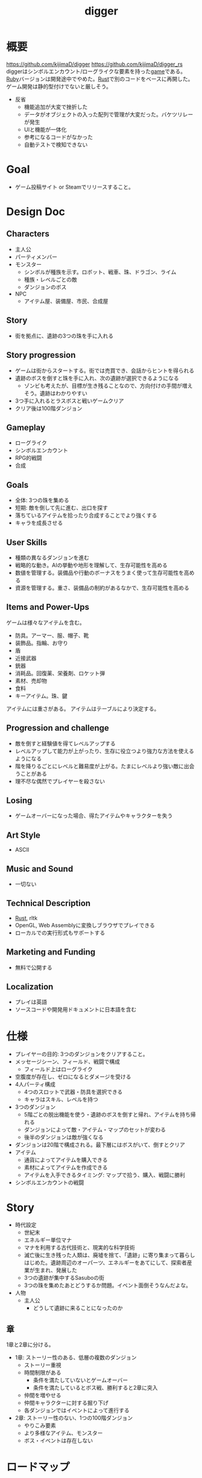 :PROPERTIES:
:ID:       70f249a8-f8c8-4a7e-978c-8ff04ffd09c0
:header-args+: :wrap :results raw
:END:
#+title: digger
#+filetags: :Project:
* 概要
https://github.com/kijimaD/digger
https://github.com/kijimaD/digger_rs
diggerはシンボルエンカウント/ローグライクな要素を持った[[id:8b79aef9-1073-4788-9e81-68cc63e4f997][game]]である。[[id:cfd092c4-1bb2-43d3-88b1-9f647809e546][Ruby]]バージョンは開発途中でやめた。[[id:ddc21510-6693-4c1e-9070-db0dd2a8160b][Rust]]で別のコードをベースに再開した。ゲーム開発は静的型付けでないと厳しそう。

- 反省
  - 機能追加が大変で挫折した
  - データがオブジェクトの入った配列で管理が大変だった。バケツリレーが発生
  - UIと機能が一体化
  - 参考になるコードがなかった
  - 自動テストで検知できない
* Goal
- ゲーム投稿サイト or Steamでリリースすること。
* Design Doc
** Characters
- 主人公
- パーティメンバー
- モンスター
  - シンボルが種族を示す。ロボット、戦車、珠、ドラゴン、ライム
  - 種族・レベルごとの敵
  - ダンジョンのボス
- NPC
  - アイテム屋、装備屋、市民、合成屋
** Story
- 街を拠点に、遺跡の3つの珠を手に入れる
** Story progression
- ゲームは街からスタートする。街では売買でき、会話からヒントを得られる
- 遺跡のボスを倒すと珠を手に入れ、次の遺跡が選択できるようになる
  - ゾンビも考えたが、目標が生き残ることなので、方向付けの手間が増えそう。遺跡はわかりやすい
- 3つ手に入れるとラスボスと戦いゲームクリア
- クリア後は100階ダンジョン
** Gameplay
- ローグライク
- シンボルエンカウント
- RPG的戦闘
- 合成
** Goals
- 全体: 3つの珠を集める
- 短期: 敵を倒して先に進む、出口を探す
- 落ちているアイテムを拾ったり合成することでより強くする
- キャラを成長させる
** User Skills
- 種類の異なるダンジョンを進む
- 戦略的な動き。AIの挙動や地形を理解して、生存可能性を高める
- 数値を管理する。装備品や行動のボーナスをうまく使って生存可能性を高める
- 資源を管理する。重さ、装備品の制約があるなかで、生存可能性を高める
** Items and Power-Ups
ゲームは様々なアイテムを含む。

- 防具。アーマー、服、帽子、靴
- 装飾品。指輪、お守り
- 盾
- 近接武器
- 銃器
- 消耗品。回復薬、栄養剤、ロケット弾
- 素材、売却物
- 食料
- キーアイテム。珠、鍵

アイテムには重さがある。
アイテムはテーブルにより決定する。
** Progression and challenge
- 敵を倒すと経験値を得てレベルアップする
- レベルアップして能力が上がったり、生存に役立つより強力な方法を使えるようになる
- 階を降りるごとにレベルと難易度が上がる。たまにレベルより強い敵に出会うことがある
- 理不尽な偶然でプレイヤーを殺さない
** Losing
- ゲームオーバーになった場合、得たアイテムやキャラクターを失う
** Art Style
- ASCII
** Music and Sound
- 一切ない
** Technical Description
- [[id:ddc21510-6693-4c1e-9070-db0dd2a8160b][Rust]], rltk
- OpenGL, Web Assemblyに変換しブラウザでプレイできる
- ローカルでの実行形式もサポートする
** Marketing and Funding
- 無料で公開する
** Localization
- プレイは英語
- ソースコードや開発用ドキュメントに日本語を含む
* 仕様
- プレイヤーの目的: 3つのダンジョンをクリアすること。
- メッセージシーン、フィールド、戦闘で構成
  - フィールド上はローグライク
- 空腹度が存在し、ゼロになるとダメージを受ける
- 4人パーティ構成
  - 4つのスロットで武器・防具を選択できる
  - キャラはスキル、レベルを持つ
- 3つのダンジョン
  - 5階ごとの脱出機能を使う・遺跡のボスを倒すと帰れ、アイテムを持ち帰れる
  - ダンジョンによって敵・アイテム・マップのセットが変わる
  - 後半のダンジョンは敵が強くなる
- ダンジョンは20階で構成される。最下層にはボスがいて、倒すとクリア
- アイテム
  - 通貨によってアイテムを購入できる
  - 素材によってアイテムを作成できる
  - アイテムを入手できるタイミング: マップで拾う、購入、戦闘に勝利
- シンボルエンカウントの戦闘
* Story
:LOGBOOK:
CLOCK: [2022-07-30 Sat 11:57]--[2022-07-30 Sat 12:22] =>  0:25
:END:
- 時代設定
  - 世紀末
  - エネルギー単位マナ
  - マナを利用する古代技術と、現実的な科学技術
  - 滅亡後に生き残った人類は、廃墟を捨て、「遺跡」に寄り集まって暮らしはじめた。遺跡周辺のオーパーツ、エネルギーをあてにして、探索者産業が生まれ、発展した
  - 3つの遺跡が集中するSasuboの街
  - 3つの珠を集めたあとどうするか問題。イベント面倒そうなんだよな。
- 人物
  - 主人公
    - どうして遺跡に来ることになったのか
** 章
1章と2章に分ける。

- 1章: ストーリー性のある、低層の複数のダンジョン
  - ストーリー重視
  - 時間制限がある
    - 条件を満たしていないとゲームオーバー
    - 条件を満たしているとボス戦、勝利すると2章に突入
  - 仲間を増やせる
  - 仲間キャラクターに対する掘り下げ
  - 各ダンジョンではイベントによって進行する
- 2章: ストーリー性のない、1つの100階ダンジョン
  - やりこみ要素
  - より多様なアイテム、モンスター
  - ボス・イベントは存在しない
* ロードマップ
** 2022
*** 7月
- すべてのチュートリアルを終了
- hands-on Rustから持ってくる → 延期
*** 8月
- クリアまでいけるようにする
- hands-on rustから持ってくる
- タイル画像の変更
- 日本語表示
  - むりそう
- スキルシステム、パーティシステム
  - オリジナル部分
- ストーリー実装
*** 9月
*** 10月
*** 11月
- 仮完成。一通りプレイしてもらえるようにする
- プレイしてもらって、フィードバックをもらう
*** 12月
** 2023
*** 1月
- リリース
- プレスリリースを送る
- ローグライクのユーザグループに投稿する
- ついでに何か選考に送ってみる
- 人に紹介する
* 開発記録
- 難しいものと構えすぎてる気はする。よく見ていけばすべて単純で、それくらいは理解できるコードだ
- 実績システム、effectシステムすごい。汎用性高く、コードが整理される
- 毎回書いてるが、何も見ずに開発できてるわけじゃないことに危機感を感じている。また、今までと同じようにサンプルが出られずにやめてしまうのでは、何も残らないのではないか、と
- 重要なのはステップを踏むことだ。いきなり書けるようにはならないので、読む段階があるのは正しい。それから書く、修正しようとする流れをはさんで、身についてから書けるようになる
- やっと理解できるようになってきた。しかし読むだけで、書けと言われれば出てこないし、スクラッチで書くのは全然わからない。まっさらな状態で考えてみると、どれだけ身になっているか試せる。今は全然ダメだが、段階的にすすめていけば問題ない。ただ、自覚することだ
- チュートリアルから持ってきてる時間が長すぎて辛いな。自作パートに入らないと理解できてる感じがしないし、実際できてない
- 自分で修正できるようになるのか、使いこなせるようになるのか、という不安。実際ほとんどの場合は、見るだけでは理解できてない。何も見ずに考える状況にしないと、身につかないことが多かった
- コーディングで役立つ重要な概念
  - モジュールを組み合わせてオブジェクトの性質を決める方法
  - 継承を一切使わず、独立性高くゲームを組み立てていく方法
  - with関数で組み合わせて、一気にbuildする方法。とくにマップエンジン
  - フィルター。フィルターで複数のビルダーを組み合わせることができる
  - enumによる安全な分岐
  - jsonでデータを定義してビルドする方法
- 読むときに明確にこれを理解する、と決めて読むとよさそうだ。これで洞窟を生成できる、これで最も大きい建物を求めることができる、とか
- 理解できることが増えたが、何も見ずに新しい機能追加できるとは到底言えない。どこか似たような箇所を探しながら、書いていくことしかできない
* memo
** systemからstateを変更する

#+begin_src git-permalink
https://github.com/amethyst/rustrogueliketutorial/blob/33872fe582f226178436847e1f74eafcbf9c0d1a/chapter-61-townportal/src/movement_system.rs#L32
#+end_src

#+RESULTS:
#+begin_results rust
                *runstate = RunState::TeleportingToOtherLevel{ x: teleport.dest_x, y: teleport.dest_y, depth: teleport.dest_depth };
#+end_results

** なぜfetchでplayer_entityが取れるのか
なぜできるかわからない。特定できないように見える。

#+begin_src rust
let player_entity = ecs.fetch::<Entity>();
#+end_src
** component取得
getで特定のpoolを取得できる。

#+begin_src rust
let target_pools = pools.get(wants_melee.target).unwrap(); # targetにはEntityが入ってる
#+end_src
** entity削除の方法
#+begin_src rust
  ecs.delete_entity(entity).expect("Unable to delete");;
#+end_src

#+begin_src rust
  entities.delete(entity).expect("Delete failed")
#+end_src

#+begin_src rust
  let entity = ecs.fetch::<Entity>();
  combatants.remove(*entity);
#+end_src

#+begin_src rust
  let mut battle = ecs.write_storage::<Battle>();
  battle.clear();
#+end_src
** entityを取得する2つの方法
fetchを使って取得すると、個別に取るのでイテレーションできない。entitiesだとイテレーションできる。
#+begin_src rust
  let entity = ecs.fetch::<Entity>();

  let entities = ecs.entities();
#+end_src
** entityをアイテム化
position componentをremove + InBackPackをinsertで、落ちているアイテムをインベントリへ入れた扱いにする。自由にcomponentを付け外せる。

#+begin_src rust
  for pickup in wants_pickup.join() {
      positions.remove(pickup.item);
      backpack
          .insert(pickup.item, InBackpack { owner: pickup.collected_by })
          .expect("Unable to insert backpack entry");

      if pickup.collected_by == *player_entity {
          gamelog
              .entries
              .push(format!("You pick up the {}.", names.get(pickup.item).unwrap().name));
      }
  }
#+end_src
** モジュールを組み合わせる
モジュールを組み合わせる方式でプログラムを設計する。

例えば、あまりよくないのは、敵という属性があってエンカウント可能にしたり、移動方法を決めることだ。それを、敵という属性、エンカウント可能という属性、移動方法の属性を作り、組み合わせて生成できるようにする。各機構は独立していて、変更しやすい。さらに、組み合わせることで新しい動きができる。

#+caption: プレイヤーをスポーンするときの例 rust roguelike tutorialから
#+begin_src rust
  let player = ecs
      .create_entity()
      .with(Position { x: player_x, y: player_y })
      .with(Renderable {
          glyph: rltk::to_cp437('@'),
          fg: RGB::named(rltk::YELLOW),
          bg: RGB::named(rltk::BLACK),
          render_order: 0
      })
      .with(Player{})
      .with(Viewshed{ visible_tiles : Vec::new(), range: 8, dirty: true })
      .with(Name{name: "Player".to_string() })
      .build();
#+end_src

#+caption: モンスターをスポーンするときの例。コンポーネントを組み合わせて、生成する
#+begin_src rust
  let monster = ecs
      .create_entity()
      .with(Position { x: x, y: y })
      .with(Renderable {
          glyph: rltk::to_cp437('g'),
          fg: RGB::named(rltk::YELLOW),
          bg: RGB::named(rltk::BLACK),
          render_order: 0
      })
      .with(Monster {})
      .with(Name{name: "Goblin".to_string() })
      .with(AiMove{})
      .build();
#+end_src
** jsonファイルからエンティティを生成する
ファイルから読み取った値を元に生成できると、データとロジックを分割できる。
** dispatcher model, message-passing system
キューイング、リクエストと実装の分離。ダメージ発生、アニメーション発生、アイテム使用、をイベントとして同じように扱う。トリガー、対象、効果の組み合わせることで再利用性しやすくなる。リクエスト側は詳細を知ることなく扱えるため、コードが読みやすくなる。

なんらかのパラメータ変更を即座、何ターンかに渡ってもたらすものはeffect。永続的な属性、容れものを表すものはcomponent。がよさそう。
* todo
** TODO テキストレイヤー(チュートリアル)
DEADLINE: <2022-08-21 Sun>
:LOGBOOK:
CLOCK: [2022-08-10 Wed 12:41]--[2022-08-10 Wed 13:06] =>  0:25
CLOCK: [2022-08-10 Wed 12:16]--[2022-08-10 Wed 12:41] =>  0:25
CLOCK: [2022-08-10 Wed 10:31]--[2022-08-10 Wed 10:56] =>  0:25
CLOCK: [2022-08-10 Wed 09:56]--[2022-08-10 Wed 10:21] =>  0:25
CLOCK: [2022-08-10 Wed 09:31]--[2022-08-10 Wed 09:56] =>  0:25
CLOCK: [2022-08-09 Tue 23:50]--[2022-08-10 Wed 00:15] =>  0:25
CLOCK: [2022-08-09 Tue 23:20]--[2022-08-09 Tue 23:45] =>  0:25
CLOCK: [2022-08-09 Tue 22:51]--[2022-08-09 Tue 23:17] =>  0:26
CLOCK: [2022-08-09 Tue 22:26]--[2022-08-09 Tue 22:51] =>  0:25
:END:

- 現在のフォントでは長い文章を読みづらいので、ログだけ別のフォントにする
- まずrltkの全機能を知らないと、よりよい機能を選択できなそう
- フォント変えるとだいぶ印象が変わった。工夫のしがいがあるところに気づかないので、既存のものをプレイしてみる必要がありそう
- 巨大なguiファイルをモジュール分割

** TODO システムスキャン(チュートリアル)
DEADLINE: <2022-08-21 Sun>

** TODO 街に泊まる(チュートリアル)
DEADLINE: <2022-08-21 Sun>

** TODO 攻撃方法実装

** TODO エンカウント時のモンスター決定
現在は固定している。

- 階層
- 接触したmapエンティティ
- ダンジョン種別
- レベル

から、エンカウントモンスターを決定する。2体出るときもある。mapの配置選択と似たような感じでいけそう。
** TODO 敵を倒した後に情報を取れるようにする
現在はHPが0になった瞬間、経験値追加してる。レベルアップがわからないし、戦闘の勝利に対して経験値を発行するようにしたい。battle自体に取得予定の経験値を保存して、戦闘が終了したときに確定すればよさそうか。また、戦闘勝利以外でレベルアップすることはないので、そのへんの表示も変更する。
** TODO パーティシステム
現在のプレイヤーは、マップオブジェクト=戦闘オブジェクトになっている。モンスターと同様に、エンティティを分割する。戦闘中のコマンドをどうするか決める。
** TODO HUD改良
メッセージボックスと重なって見にくいので。新たに追加する余地もない。
** TODO 逃走コード分離
全体的に分離されてないので、分離。
** TODO 戦闘系コード整理
:LOGBOOK:
CLOCK: [2022-04-12 Tue 22:20]--[2022-04-12 Tue 22:45] =>  0:25
CLOCK: [2022-04-12 Tue 21:50]--[2022-04-12 Tue 22:15] =>  0:25
CLOCK: [2022-04-12 Tue 09:14]--[2022-04-12 Tue 09:39] =>  0:25
CLOCK: [2022-04-11 Mon 23:08]--[2022-04-11 Mon 23:33] =>  0:25
CLOCK: [2022-04-11 Mon 22:37]--[2022-04-11 Mon 23:02] =>  0:25
:END:
生死判定、勝利判定でごちゃついていて、どこにあるかわからない。かつ、フィールドでのそれらと混ざっていて危険。
** TODO メッセージシステム
** TODO アイテム合成
*** TODO 素材アイテムを追加
*** TODO UI作成
** TODO 戦闘システム
*** TODO 設計
DEADLINE: <2022-08-21 Sun>

曖昧にしか考えてないので、図にまとめて実装できる状態にする。

*** TODO モンスターや仲間の攻撃方法の反映(かぎづめ、剣、パンチ)
*** TODO 装備武器
*** TODO コマンド…行動を選べる
*** TODO SP…武器やスキルの使用にはスタミナが必要
** TODO スキル設計
戦闘や行動によってスキルが上がり、生存に有利な補正がかかる。
** TODO スロット・部位ごとの装備
4つのスロットがあり自由に装備できる。同じ部位の装備はできない。
** TODO 戦闘終了後1ターン経過しないと敵シンボルが消えないバグ
1ターン離れないと、もう一度エンカウントしておかしくなる。
** TODO 画像フォントを設定する
.with_font("dungeonfont.png", 32, 32) で設定できる。複数のフォントを設定することで、敵をアイコンにしつつ、UIのアルファベットはそのままにできる。

日本語表示は数が多すぎるため厳しいよう。フォントと画像をマッピングしている仕組みはどうなっているのだろう。ひらがなカタカナでも難しいように見える。
** TODO マップのシード値を取れるようにする
:LOGBOOK:
CLOCK: [2022-05-22 Sun 00:47]--[2022-05-22 Sun 01:12] =>  0:25
:END:

シードを指定すると同じマップを生成できる。デバッグで便利。
** TODO 中立の敵
自分から接触しようとしてこないが、こっちから接触すると戦闘に入れる敵を追加する。動物とか。
** TODO エンカウント時のアニメーション
** TODO 最低限のテストを作成、CI実行する

自動テストをやりたいが、どうやったらいいのかわからない。ログをテキストファイルに書き出すようにすれば、チェックできるのでは。結局正しく挙動しているかはわからないが、実行時エラーにならないのはわかる。

** TODO バイナリを配布する
それぞれのOSで実行できるようにする。
** TODO 画面エフェクト追加
追加はchapter63が参考になりそう。

https://bfnightly.bracketproductions.com/chapter_63.html
** TODO ミニマップ
全体の概略を表示する。全体表示してもよさそう。アイテム、敵、階段だけを視界内に限定すれば。
** TODO カメラをどう実装しているか                               :DontKnow:
いまいち理解してないままだ。
** TODO ランダムテーブルの重み付けの方法                         :DontKnow:
ピンと来てない。
** TODO 戦闘ログとフィールドログを共通の仕組みにする
表示データが異なるだけなので。
** TODO アイテムのレア度で色を変える
* References
#+begin_quote
- http://www.roguebasin.com/index.php/Articles :: ローグライクに関する情報が集約されている。
- http://www.roguebasin.com/index.php?title=How_to_Write_a_Roguelike_in_15_Steps :: ローグライクの作り方のヒント。
- https://countable.hatenablog.com/entry/20120717/1342505647 :: ↑ページの和訳
- https://techblog.sega.jp/entry/2018/08/27/100000 :: ゲームのテスト
- https://www.amazon.co.jp/Programming-Patterns-%E3%82%BD%E3%83%95%E3%83%88%E3%82%A6%E3%82%A7%E3%82%A2%E9%96%8B%E7%99%BA%E3%81%AE%E5%95%8F%E9%A1%8C%E8%A7%A3%E6%B1%BA%E3%83%A1%E3%83%8B%E3%83%A5%E3%83%BC-impress-gear%E3%82%B7%E3%83%AA%E3%83%BC%E3%82%BA-ebook/dp/B015R0M8W0/ref=sr_1_1?__mk_ja_JP=%E3%82%AB%E3%82%BF%E3%82%AB%E3%83%8A&dchild=1&keywords=%E3%82%B2%E3%83%BC%E3%83%A0+%E3%83%87%E3%82%B6%E3%82%A4%E3%83%B3%E3%83%91%E3%82%BF%E3%83%BC%E3%83%B3&qid=1627347211&sr=8-1 :: ゲームデザインパターン
- https://www.amazon.co.jp/Hands-Rust-English-Herbert-Wolverson-ebook/dp/B09BK8Q6GY/ref=sr_1_1?__mk_ja_JP=%E3%82%AB%E3%82%BF%E3%82%AB%E3%83%8A&crid=26DQRMWP5RQIE&keywords=hands-on+rust&qid=1651655347&sprefix=hands-on+ru%2Caps%2C196&sr=8-1 :: 2Dゲームのハンズオン
#+end_quote
* Archives
** DONE 移動システム
CLOSED: [2021-06-26 Sat 21:31]
- 地形判定
** DONE マップをtxtファイルから読み込む
CLOSED: [2021-06-26 Sat 10:19]
** DONE mainファイル分割
CLOSED: [2021-06-24 Thu 23:45]
同じ形にした。
** DONE テスト追加
CLOSED: [2021-06-24 Thu 23:46]
** DONE テスト環境構築
CLOSED: [2021-06-24 Thu 23:46]
- 単独RSpec
- カバレッジ
** DONE 複数ウィンドウエリア
CLOSED: [2021-06-28 Mon 10:23]
メッセージエリア、ステータスエリアなどウィンドウにエリアを追加する。
** DONE component追加
CLOSED: [2021-06-29 Tue 10:05]
game_objectを構成するもの。直に起動されることはなく、object_poolにもaddされない。
** DONE inputに分割
CLOSED: [2021-07-03 Sat 12:45]
今はすべてfield_stateでやっているが、characterのcomponentでやるようにする。
** DONE 別入力
CLOSED: [2021-07-03 Sat 12:45]
とりあえず敵をランダム移動できるようにする。
** DONE message_displayとmessageの分割
CLOSED: [2021-07-03 Sat 00:09]
statsを作ってそこにmessageを入れることで対応した。
** DONE テストrequireを自動化する
CLOSED: [2021-07-03 Sat 12:46]
めんどいので。
** DONE RSpec lintを追加した
CLOSED: [2021-07-04 Sun 00:10]
その日の気分で書きがちなところに基準ができた。必須だな。
** DONE object_poolオブジェクト間の接触判定
CLOSED: [2021-07-04 Sun 16:50]
地形判定とは異なる。オブジェクト層で起こる反応。
game_objectとmapではやり方が異なる。
** DONE boxつけるとずれる問題
CLOSED: [2021-07-04 Sun 16:50]
範囲がわかりづらいのでつけたいが、横方向がずれてる。
最初の一行だけ正しくて、改行以降はインデントがセットされてない、みたいな状況か。
#+begin_src
 aaa
aaa
aaa
#+end_src
かな。

一行ずつ出力することで解決した。
** DONE 基地メニュー
CLOSED: [2021-07-04 Sun 21:24]
2つ目state。
まだ内容はない。
** DONE ウィンドウ分割
CLOSED: [2021-07-04 Sun 21:24]
対応の必要なし。

メインウィンドウにすべて表示してたが、分割したほうがやりやすそうなので分割する。
マップウィンドウ、メッセージウィンドウとか。

その場合、ウィンドウ構成がモードによって変わる。どうやって表現すればよいだろう。
うーん、やっぱり面倒なのでメインウィンドウに座標挿入でよさそう。

stateによって使い回せるしな。
** DONE ゲームのおおまかな計画をやる
CLOSED: [2021-07-07 Wed 21:18]
バトルディッガーにしようとうっすら考えてたが、さすがに丸パクはできないので、混ぜよう。
そろそろどういう仕様にするか決めないといけない段階。

合成システムはカンタンに実装できて奥深そうなんだよな。
なのでシステム的にはディッガーよりハタ人間。

- アイテム合成
** DONE フォント
CLOSED: [2021-07-07 Wed 21:18]
- Press Start 2p :: 横幅的には一番
- misaki font :: 日本語対応
** DONE AIキャラが消える問題
CLOSED: [2021-07-07 Wed 21:18]
updateはAIキャラが動かない。
drawは全員消える。

game_objectにupdate, drawメソッドがあると、componentのdraw, updateが上書きされるため起こる。
ai_inputはcomponentでupdateを使って入力を生成してるが、player_inputはbutton_downのため、問題が起きたり起きなかったりする。

drawでは機能しないのはなぜだ。処理の順番か。field_stateの処理の順番を並べ替えるとできた。
object_pool.draw
map.draw
の順番にしないといけない。
** DONE カメラ追加
CLOSED: [2021-07-07 Wed 21:19]
** DONE アイテム追加する
CLOSED: [2021-07-08 Thu 10:12]
game_objectのアイテムと、所持品としてのアイテムをどう分ければよいだろう。
少なくとも単語を分けることが必要そう。

pickupはいいセンいってるが、動作っぽい。
まあいいか。後からどうするか明確になってからで。
** DONE プレイヤーキャラ以外を追加する
CLOSED: [2021-07-10 Sat 19:51]
表示文字をキャラによって変える必要がある。
inputによって分岐するようにした。
** DONE メニュー追加する
CLOSED: [2021-07-10 Sat 19:54]
画面追加だけできした。あとはカーソル移動とかか。
** DONE 設定のファイル化
CLOSED: [2021-07-10 Sat 19:55]
CDDAみたいに、設定類はすべてjsonかymlにする。
キャラクターは完了。とはいえシルエットだけなのでそんなにパラメータはない。
一応はできたが、これがtype objectと自信がもてない。characterはマップのシルエットとして使うくらいだからあまり必要性ないんだよな。
** DONE ターン実装
CLOSED: [2021-07-11 Sun 16:58]
getchでなんとなくターンぽくなっているが、移動以外でもターンが進んでしまう。
ターンが進むのは移動だけでよさそう。ローグライクだったら攻撃でも進むが、このゲームにはない。

player_inputかつ、移動ができたときだけexecuteフラグをオンにする。
** DONE characterをphysicsに分割する
CLOSED: [2021-07-11 Sun 16:58]
** DONE メニュー画面でカーソル移動できるようにする
CLOSED: [2021-07-12 Mon 21:16]
カーソル移動はメンドイのでしない。
** DONE Terrainクラスを作る(flyweightパターン)
CLOSED: [2021-07-12 Mon 21:16]
コードで直に地形判定をしているため。
地形用のクラスに切り分ける。
Terrainオブジェクトは状況非依存。つまり草地タイルはすべて同一。
なので、Terrainオブジェクトの格子にするのではなく、Terrainオブジェクトへのポインタにする。

- 地形情報にアクセスするために、worldから取る必要がなくなる。
- タイルから直にアクセスできるように。

まず文字列のマップをオブジェクトのマップにする。
どうやってやればいいんだ。
** DONE item_type
CLOSED: [2021-07-12 Mon 23:08]
作ろうと思ったがどうしよう。どういったプロパティを持つか。
- アイテムの中身

とりあえずイメージしやすいように名前を取り出せるようにする。
フィールドオブジェクトしては名前くらいしか必要でない。
** DONE インベントリ
CLOSED: [2021-07-14 Wed 00:58]
アイテムを拾ったとき、インベントリに追加する。
フィールドのはアイテムだが、それから別のオブジェクトにするか。

消費物、素材は単なる数値だが、装備はさまざまなパラメータを持った別オブジェクトだ。

単にオブジェクトを配列に追加するだけだが、仮で完了。
** DONE 衝突テスト
CLOSED: [2021-07-15 Thu 10:54]
衝突関係がややこしくなってきたのでテストで確かめることにする。
アイテム、キャラクタ(Ai, Player)
** DONE 自動操作テスト
CLOSED: [2021-07-16 Fri 10:37]
オートプレイさせたい。
system spec的な。
実際のキーボード入力をシミュレートする。

今はgetchで止まるのでできない。直にbutton_downを受け付けるようにするとかできないか。
そもそもgetchがよくない説もある。アニメーションは一切できないからな。
入力は任意でよくしたい。入力しなくてもゲームループは進む。
ターンベースだろうと、ゲームループは回すほうが表現豊か。

テストのときはゲームループを手動で進めればよいのでは。
キーボード入力はできないが、直に入力すればいい。一応できた。
** DONE utilsのload_jsonをデフォルト拡張子jsonにする
CLOSED: [2021-07-16 Fri 22:57]
** DONE コンパイル(断念)
CLOSED: [2021-07-16 Fri 22:59]
プレイヤーがいちいちbundle installとかしなくていいようにexeとか実行形式にしたいが、どうすればいいんだろう。
ruby-packerというのがあるらしい。
これで各環境用にコンパイルするようにすればいい。

大変そうなので断念。
** DONE インベントリに入れた時の挙動を変える
CLOSED: [2021-07-17 Sat 19:54]
素材系のときは、オブジェクトは保持せず単にカウントアップするだけにする。
武器とか消費アイテムはオブジェクトとして保持する。

item_typeにcountを保持することにした。やや不自然だが、itemから直に数を増やす操作ができたり、問い合わせがカンタンだ。いちいち初期化しておく必要もない。
** DONE アイテムをflyweightにする → item_typeを共通にする
CLOSED: [2021-07-17 Sat 19:57]
今はそれぞれ別のオブジェクトになっているので、共通オブジェクトにする。
jsonで読んでそれを各自インスタンス変数に入れるみたいなことってできるのかな。一気に全インスタンスを配列に入れ、配列をインスタンス変数にするとできる。

正確にいうと、item_typeが共通である。itemオブジェクト自体はユニークである。取得して消えたり座標を持ってるから。
** DONE 各state共通のinputを継承元に書く
CLOSED: [2021-07-18 Sun 15:02]
たとえば'c'はどのstateでも終了にしたい。

抽象クラスに移動した。
** DONE 移動AI
CLOSED: [2021-07-23 Fri 23:27]
経路選択をどうすればよいのだろう。斜めにターゲットがあるときどうやってジグザグを判定するか。
** DONE エンカウント追加
CLOSED: [2021-07-26 Mon 09:26]
戦闘モードへ遷移する。
** DONE パーティ状況を表示する
CLOSED: [2021-07-26 Mon 09:26]
まず戦闘のまえにこっちからやろう。
連れてる仲間、HP,SPを表示する。
** CLOSE Todo
CLOSED: [2022-04-07 Thu 10:35]
*** 戦闘後の移動
AIとは移動が競合するので、移動前のものになっている。
戦闘になった瞬間ゲームオブジェクトを消すので、移動できてもよさそう。あーでもそうすると逃げることができないのか。逃げたときは前の位置に移動したいところ。
勝利: 自分が動こうとしていた場所へ移動する。
逃走: 自分が動く前の場所へ移動する。
*** 非同期キーボードイベント
Gosuのキーボードだけ拝借できるかなと思ったが、Gosuのウィンドウにフォーカスが当たらないと検知できない。そりゃそうか。なのでncurses部分を書き換える必要がある。

現状ncurseの問題点。
- アニメーションが一切できない。
- フォントが変えられない。
- 描画単位が1マス。

CLIでも表現力が上がる。

テスト関係を変えないといけなそう。CIでgosu実行するとどうなるんだろう。
単体テストはOKそうだが、結合はどうなるんだろう。ゲームループ内で操作できるのか。
魅力的だが、別にあとでもよさそう。
*** 地図ファイルから敵やアイテム生成する
ランダムに加えて固定でも配置できるようにする。
地図と思ったが、移動パターンとか指定したいので結局テキストでやらないといけないか。
*** mapとcameraを分離
すべてのベースはmapの配列。
- character,itemを埋め込む。
- cameraのメソッドで配列を切り取って、描画している。
- 毎ターンリセット
よくないのは、すべてmapの配列操作で密結合していることだ。

書き換えるので、キャラがいると地形データが取れなくなる。別レイヤで処理したい。
banbandonではどうしてるのだろう。カメラとマップは分離しているように見える。

bbdではマップ上に描画しているのに対して、diggerでは画面のピクセルを指定して描画しないといけない違い。

結局地形判定はflyweightのworld配列でやってるので、関係なくなった。描画だけに使われる文字列配列。
*** 戦闘モード追加する
とりあえずstate切り替えだけ追加した。
戦闘のためにはいくつかのクラス、パラメータを用意してやる必要がある。

- party
- member
- enemy

#+begin_quote
http://www.lancarse.co.jp/blog/?p=194
#+end_quote
actorからパラメータをコピーして、1ターン分の結果を先に計算。
して、演出用メッセージを生成する。
コードの見通しがよくなる。
*** singletonを減らす
inventoryとかは似たような状況で、singletonになっている。
乱立するのが嫌なので1つのsingletonに、inventoryとかpartyとかを含むようにしたいな。
メッセージなどもそっちに保持させる。characterごとでなく。
*** 永続値をどこで持つか
ステートを切り替えても持ってないといけないものがある。
仲間のHPとか装備とか。そういうのをどこで保持すればいいんだろう。

とりあえずsignletonにしておけば良いかな。
*** 戦闘の方はmemberにする
エンカウント型にすると、map上のシンボルが複数のキャラクターを持つことがありうる。
現状のCharacterと合わなくなるような気がする。
map上とbattle上のcharacterは別物だ。

=>マップの方はpartyにする。
戦闘の方をcharacterに。
あまり直感的ではないな。

戦闘の方はmemberにするとか。属してるニュアンスは出る。

いろいろ違うので敵と仲間は別にしよう。かなり共通しているところもあるので組み合わせながら。
*** スキルはmemberで共通
敵もスキルを持ってる。
*** コマンドパターンについて考える
今の状況は、キーボードイべントとメソッドが直に結びついてる。
*** 達成バッジ
オブザーバパターン。
統計情報…移動した回数、経過ターン、倒した敵の数。
動機づけになる。
*** 不可視にする
視界が難しそう。AIにできるならプレイヤーにも追加すると面白そう。cataclysmみたいに、壁の向こう側は不可視にする。

気づくまでは、固定の動きをする。T字で左折する法則。
** CLOSE Todo(リファクタ)
*** カーソル系画面表示をリファクタリングする
カーソル、タブがだるい。
何かユーティリティを作ってもいい。
*** Inventoryシングルトンをやめる
inventoryをシングルトンにするのはやめよう。テストがだるい。
とはいえ、stateを限定しないデータなので、それなりの理由はある。
*** メッセージシステム
statsが持ってるのはおかしい気がする。
プレイヤーだけが知っていればいいことなので。
いちいちcharacterから辿るのはメンドイし、直感的でない。
** CLOSE 設計
*** 戦闘モード
#+begin_src

  oo`'._..---.___..-   oo`'._..---.___..-
 (_,-.        ,..'`  (_,-.        ,..'`
      `'.    ;            `'.    ;
         : :`                : :`
        _;_;                _;_;
ティラノ              ティラノ

ティラノ> 体当たりした
白瀬> 10のダメージを受けた
椿> 対物ライフル → ティラノに30のダメージ
石原> 木刀 → ティラノに5のダメージ

--------------------------------
→戦う　　|白瀬 HP: 55/20 SP: 40/30 **--- ****-
 逃げる　|椿　 HP: 90/84 SP: 50/20 ****- ***--
 アイテム|石原 HP: 80/80 SP: 50/24 ***** **---
 　　　　|
#+end_src
*** 拠点メニューモード
拠点。
#+begin_src
→休憩
 合成
 アイテム
 仲間
 装備
 セーブ
 ロード
#+end_src

フィールドではメニューにはアクセスしない。
ステータスやアイテムへのショートカットキーを用意する。
*** フィールドモード
- ターンベース
- イベントオブジェクトに接触して、別モードに遷移する

ステータス、アイテム、装備へのショートカットキーを用意する。
** DONE 戦闘モード追加
CLOSED: [2022-04-07 Thu 10:33]
:LOGBOOK:
CLOCK: [2022-04-06 Wed 22:41]--[2022-04-06 Wed 23:06] =>  0:25
CLOCK: [2022-04-06 Wed 22:16]--[2022-04-06 Wed 22:41] =>  0:25
CLOCK: [2022-04-06 Wed 21:42]--[2022-04-06 Wed 22:07] =>  0:25
CLOCK: [2022-04-06 Wed 09:45]--[2022-04-06 Wed 10:10] =>  0:25
CLOCK: [2022-04-06 Wed 00:19]--[2022-04-06 Wed 00:44] =>  0:25
CLOCK: [2022-04-05 Tue 23:34]--[2022-04-05 Tue 23:59] =>  0:25
CLOCK: [2022-04-05 Tue 09:15]--[2022-04-05 Tue 09:40] =>  0:25
CLOCK: [2022-04-05 Tue 00:21]--[2022-04-05 Tue 00:46] =>  0:25
CLOCK: [2022-04-04 Mon 23:56]--[2022-04-05 Tue 00:21] =>  0:25
CLOCK: [2022-04-04 Mon 23:13]--[2022-04-04 Mon 23:38] =>  0:25
CLOCK: [2022-04-04 Mon 22:48]--[2022-04-04 Mon 23:13] =>  0:25
CLOCK: [2022-04-04 Mon 22:07]--[2022-04-04 Mon 22:32] =>  0:25
CLOCK: [2022-04-04 Mon 21:42]--[2022-04-04 Mon 22:07] =>  0:25
CLOCK: [2022-04-04 Mon 21:16]--[2022-04-04 Mon 21:16] =>  0:00
CLOCK: [2022-04-04 Mon 20:51]--[2022-04-04 Mon 21:16] =>  0:25
CLOCK: [2022-04-03 Sun 22:32]--[2022-04-03 Sun 22:57] =>  0:25
CLOCK: [2022-04-03 Sun 22:07]--[2022-04-03 Sun 22:32] =>  0:25
CLOCK: [2022-04-03 Sun 21:42]--[2022-04-03 Sun 22:07] =>  0:25
CLOCK: [2022-04-03 Sun 21:04]--[2022-04-03 Sun 21:29] =>  0:25
CLOCK: [2022-04-03 Sun 20:25]--[2022-04-03 Sun 20:50] =>  0:25
CLOCK: [2022-04-03 Sun 20:00]--[2022-04-03 Sun 20:25] =>  0:25
CLOCK: [2022-04-03 Sun 19:35]--[2022-04-03 Sun 20:00] =>  0:25
CLOCK: [2022-04-03 Sun 19:10]--[2022-04-03 Sun 19:35] =>  0:25
CLOCK: [2022-04-03 Sun 16:30]--[2022-04-03 Sun 16:55] =>  0:25
CLOCK: [2022-04-03 Sun 15:37]--[2022-04-03 Sun 16:02] =>  0:25
CLOCK: [2022-04-03 Sun 15:06]--[2022-04-03 Sun 15:31] =>  0:25
CLOCK: [2022-04-03 Sun 14:41]--[2022-04-03 Sun 15:06] =>  0:25
CLOCK: [2022-04-03 Sun 14:00]--[2022-04-03 Sun 14:25] =>  0:25
CLOCK: [2022-04-03 Sun 13:35]--[2022-04-03 Sun 14:00] =>  0:25
CLOCK: [2022-04-03 Sun 12:08]--[2022-04-03 Sun 12:33] =>  0:25
CLOCK: [2022-04-03 Sun 11:30]--[2022-04-03 Sun 11:55] =>  0:25
:END:
接触したときにフラグを立てて、stateに入る。
wants_to_{}系か。
直にstateを変更するというより、フラグを使ってstateを間接的に移動する。
wants_to_meleeの個別要素にアクセスできない。

wants_to_attackを入れておいて、systemを一度回せばいいかな。
一度実行するたびにメッセージを表示して、enterの入力待ちにする。
** DONE GitHub Pagesにデプロイ
CLOSED: [2022-04-07 Thu 10:33]
** DONE 遭遇中の敵の情報を出す
CLOSED: [2022-04-09 Sat 09:56]
:LOGBOOK:
CLOCK: [2022-04-09 Sat 10:22]--[2022-04-09 Sat 10:47] =>  0:25
:END:
** DONE 1エンカウント対複数の敵に対応する
CLOSED: [2022-04-10 Sun 00:45]
:LOGBOOK:
CLOCK: [2022-04-10 Sun 10:44]--[2022-04-10 Sun 11:09] =>  0:25
CLOCK: [2022-04-10 Sun 00:26]--[2022-04-10 Sun 00:45] =>  0:19
CLOCK: [2022-04-09 Sat 23:11]--[2022-04-09 Sat 23:36] =>  0:25
CLOCK: [2022-04-09 Sat 22:39]--[2022-04-09 Sat 23:04] =>  0:25
CLOCK: [2022-04-09 Sat 22:14]--[2022-04-09 Sat 22:39] =>  0:25
CLOCK: [2022-04-09 Sat 21:49]--[2022-04-09 Sat 22:14] =>  0:25
CLOCK: [2022-04-09 Sat 20:14]--[2022-04-09 Sat 20:39] =>  0:25
CLOCK: [2022-04-09 Sat 19:49]--[2022-04-09 Sat 20:14] =>  0:25
CLOCK: [2022-04-09 Sat 19:24]--[2022-04-09 Sat 19:49] =>  0:25
CLOCK: [2022-04-09 Sat 18:59]--[2022-04-09 Sat 19:24] =>  0:25
CLOCK: [2022-04-09 Sat 17:51]--[2022-04-09 Sat 18:16] =>  0:25
CLOCK: [2022-04-09 Sat 17:26]--[2022-04-09 Sat 17:51] =>  0:25
CLOCK: [2022-04-09 Sat 17:01]--[2022-04-09 Sat 17:26] =>  0:25
CLOCK: [2022-04-09 Sat 16:36]--[2022-04-09 Sat 17:01] =>  0:25
CLOCK: [2022-04-09 Sat 11:35]--[2022-04-09 Sat 12:00] =>  0:25
CLOCK: [2022-04-09 Sat 11:02]--[2022-04-09 Sat 11:27] =>  0:25
CLOCK: [2022-04-09 Sat 09:56]--[2022-04-09 Sat 10:21] =>  0:25
CLOCK: [2022-04-08 Fri 23:09]--[2022-04-08 Fri 23:34] =>  0:25
CLOCK: [2022-04-08 Fri 21:39]--[2022-04-08 Fri 22:04] =>  0:25
:END:
今はエンカウントシンボルと敵が1対1なので、自由度が低い。
battle_entityを作って戦闘は完全にそっちに移す。
** DONE 戦闘終了後にマップentityを削除する
CLOSED: [2022-04-10 Sun 00:45]
wants_to_encounterで元entityを保持してるので、そこから削除できないか。
** DONE 使わない部分を消す
CLOSED: [2022-04-10 Sun 00:45]
:LOGBOOK:
CLOCK: [2022-04-08 Fri 21:13]--[2022-04-08 Fri 21:38] =>  0:25
CLOCK: [2022-04-07 Thu 23:48]--[2022-04-08 Fri 00:13] =>  0:25
:END:
- 既存の戦闘部分は使わないので消す
- 遠距離アイテムは消す
** DONE 勝利したときに戦闘結果を表示する
CLOSED: [2022-04-10 Sun 16:03]
:LOGBOOK:
CLOCK: [2022-04-10 Sun 11:15]--[2022-04-10 Sun 11:40] =>  0:25
CLOCK: [2022-04-10 Sun 10:07]--[2022-04-10 Sun 10:32] =>  0:25
:END:
** DONE 逃げるときの確率分岐
CLOSED: [2022-04-10 Sun 16:54]
:LOGBOOK:
CLOCK: [2022-04-10 Sun 16:34]--[2022-04-10 Sun 16:54] =>  0:20
CLOCK: [2022-04-10 Sun 16:06]--[2022-04-10 Sun 16:31] =>  0:25
:END:
今は100％なので、確率で失敗してターンを進行させる。
** DONE 敵一覧を真ん中寄せにする
CLOSED: [2022-04-10 Sun 23:34]
:LOGBOOK:
CLOCK: [2022-04-10 Sun 23:26]--[2022-04-10 Sun 23:34] =>  0:08
CLOCK: [2022-04-10 Sun 22:54]--[2022-04-10 Sun 23:19] =>  0:25
CLOCK: [2022-04-10 Sun 22:29]--[2022-04-10 Sun 22:54] =>  0:25
CLOCK: [2022-04-10 Sun 22:04]--[2022-04-10 Sun 22:29] =>  0:25
CLOCK: [2022-04-10 Sun 20:42]--[2022-04-10 Sun 21:07] =>  0:25
:END:
2体いるときは2体で真ん中に、倒して1体になったら1体で真ん中寄せにする。
** DONE 1体倒してから逃げるとエラー
CLOSED: [2022-04-11 Mon 21:09]
wants_to_meleeが残っていて、おかしくなっていたよう。
ターン毎に、リセットするようにした。
確実に前の状態を残さないようにするとバグになりにくそう。
** DONE 戦闘用エンティティであることを明示する
CLOSED: [2022-04-11 Mon 22:31]
:LOGBOOK:
CLOCK: [2022-04-11 Mon 22:03]--[2022-04-11 Mon 22:28] =>  0:25
:END:
現在は、combat_stats, monsterコンポーネントを持つものを敵の戦闘エンティティとしている…みたいな感じ。
わかりにくいので直したい。

combat_stats を持つ=戦闘エンティティで問題ない。monster, playerがあるのは区別が必要なので仕方ない。
なのでOK。
** DONE パーティクル追加
CLOSED: [2022-04-16 Sat 11:33]
:LOGBOOK:
CLOCK: [2022-04-16 Sat 11:28]--[2022-04-16 Sat 11:33] =>  0:05
CLOCK: [2022-04-16 Sat 10:51]--[2022-04-16 Sat 11:16] =>  0:25
CLOCK: [2022-04-16 Sat 10:26]--[2022-04-16 Sat 10:51] =>  0:25
CLOCK: [2022-04-16 Sat 09:51]--[2022-04-16 Sat 10:16] =>  0:25
CLOCK: [2022-04-15 Fri 23:12]--[2022-04-15 Fri 23:37] =>  0:25
CLOCK: [2022-04-15 Fri 22:36]--[2022-04-15 Fri 23:01] =>  0:25
:END:

チュートリアルのパーティクルはマップ用。
positionにライフタイムのあるentityを配置して、擬似的にアニメーションにしている。
entityにすることで、map描画システムを使い、map上を上書きする形で表示できる。
戦闘ではprintしてるので、そのまま使うことはできない。printごとに座標計算して指定してるので、重ねるためにはロジックをコピペしないといけない。

builderの実装方法は参考になりそうなので、とりあえずコピペ追加。
** DONE フィールドでHPがリアルタイムに反映されてない
CLOSED: [2022-04-16 Sat 17:29]
戦闘に入るとダメージが反映される。
field_stateでdamage_systemが動いてないためだった。
** DONE 食料追加
CLOSED: [2022-04-16 Sat 17:29]
:LOGBOOK:
CLOCK: [2022-04-16 Sat 17:01]--[2022-04-16 Sat 17:26] =>  0:25
CLOCK: [2022-04-16 Sat 16:31]--[2022-04-16 Sat 16:56] =>  0:25
CLOCK: [2022-04-16 Sat 16:06]--[2022-04-16 Sat 16:31] =>  0:25
CLOCK: [2022-04-16 Sat 15:18]--[2022-04-16 Sat 15:43] =>  0:25
CLOCK: [2022-04-15 Fri 21:33]--[2022-04-15 Fri 21:58] =>  0:25
:END:
** CLOSE 画像背景
CLOSED: [2022-04-16 Sat 22:58]
:LOGBOOK:
CLOCK: [2022-04-16 Sat 22:21]--[2022-04-16 Sat 22:46] =>  0:25
CLOCK: [2022-04-16 Sat 21:14]--[2022-04-16 Sat 21:39] =>  0:25
CLOCK: [2022-04-16 Sat 20:46]--[2022-04-16 Sat 21:11] =>  0:25
CLOCK: [2022-04-16 Sat 20:21]--[2022-04-16 Sat 20:46] =>  0:25
CLOCK: [2022-04-16 Sat 19:49]--[2022-04-16 Sat 20:14] =>  0:25
:END:
チュートリアルの内容。
LEX paintがWINEでうまく実行できない。
変換ツールもうまく機能してないので、一旦チュートリアルのを流用して後回しか。システムだけ入れてコメントアウト。
** DONE プレイヤーと戦闘エンティティを分離する
CLOSED: [2022-04-17 Sun 19:51]
:LOGBOOK:
CLOCK: [2022-04-17 Sun 19:19]--[2022-04-17 Sun 19:44] =>  0:25
CLOCK: [2022-04-17 Sun 17:21]--[2022-04-17 Sun 17:46] =>  0:25
CLOCK: [2022-04-17 Sun 16:50]--[2022-04-17 Sun 17:15] =>  0:25
CLOCK: [2022-04-17 Sun 16:16]--[2022-04-17 Sun 16:41] =>  0:25
CLOCK: [2022-04-17 Sun 15:23]--[2022-04-17 Sun 15:48] =>  0:25
CLOCK: [2022-04-17 Sun 14:58]--[2022-04-17 Sun 15:23] =>  0:25
CLOCK: [2022-04-17 Sun 14:30]--[2022-04-17 Sun 14:55] =>  0:25
CLOCK: [2022-04-17 Sun 14:02]--[2022-04-17 Sun 14:27] =>  0:25
CLOCK: [2022-04-17 Sun 11:34]--[2022-04-17 Sun 11:59] =>  0:25
CLOCK: [2022-04-17 Sun 11:02]--[2022-04-17 Sun 11:27] =>  0:25
CLOCK: [2022-04-17 Sun 10:37]--[2022-04-17 Sun 11:02] =>  0:25
CLOCK: [2022-04-17 Sun 10:11]--[2022-04-17 Sun 10:36] =>  0:25
CLOCK: [2022-04-16 Sat 23:27]--[2022-04-16 Sat 23:52] =>  0:25
CLOCK: [2022-04-16 Sat 23:00]--[2022-04-16 Sat 23:25] =>  0:25
:END:

分離した。影響範囲が広い。
** DONE 再装備するとアイテムが消える
CLOSED: [2022-04-17 Sun 20:06]
装備品のownerがキャラになっていたため、インベントリに表示されてないというものだった。
装備中のものはownerが各戦闘用entityになり、装備してないとownerはplayer_entityになる。
party_entityとかにしたほうがいいかもな。
ややこしい。
** DONE Design Doc
CLOSED: [2022-04-18 Mon 00:47]
:LOGBOOK:
CLOCK: [2022-04-18 Mon 00:25]--[2022-04-18 Mon 00:47] =>  0:22
CLOCK: [2022-04-17 Sun 22:20]--[2022-04-17 Sun 22:45] =>  0:25
CLOCK: [2022-04-17 Sun 21:12]--[2022-04-17 Sun 21:37] =>  0:25
CLOCK: [2022-04-17 Sun 20:39]--[2022-04-17 Sun 21:04] =>  0:25
CLOCK: [2022-04-17 Sun 20:11]--[2022-04-17 Sun 20:36] =>  0:25
CLOCK: [2022-04-15 Fri 22:05]--[2022-04-15 Fri 22:30] =>  0:25
:END:
** DONE mapをリファクタ(チュートリアル)
CLOSED: [2022-05-14 Sat 22:03] DEADLINE: <2022-05-31 Tue>
:LOGBOOK:
CLOCK: [2022-05-14 Sat 20:40]--[2022-05-14 Sat 21:05] =>  0:25
CLOCK: [2022-05-14 Sat 20:05]--[2022-05-14 Sat 20:30] =>  0:25
CLOCK: [2022-05-14 Sat 17:51]--[2022-05-14 Sat 18:16] =>  0:25
CLOCK: [2022-05-14 Sat 11:22]--[2022-05-14 Sat 11:47] =>  0:25
CLOCK: [2022-05-14 Sat 00:33]--[2022-05-14 Sat 00:58] =>  0:25
CLOCK: [2022-05-13 Fri 23:48]--[2022-05-14 Sat 00:13] =>  0:25
CLOCK: [2022-05-13 Fri 23:12]--[2022-05-13 Fri 23:37] =>  0:25
CLOCK: [2022-05-13 Fri 10:39]--[2022-05-13 Fri 11:04] =>  0:25
CLOCK: [2022-05-13 Fri 10:09]--[2022-05-13 Fri 10:34] =>  0:25
CLOCK: [2022-05-13 Fri 09:43]--[2022-05-13 Fri 10:08] =>  0:25
CLOCK: [2022-05-13 Fri 00:08]--[2022-05-13 Fri 00:33] =>  0:25
CLOCK: [2022-05-12 Thu 10:26]--[2022-05-12 Thu 10:51] =>  0:25
CLOCK: [2022-05-12 Thu 09:56]--[2022-05-12 Thu 10:21] =>  0:25
CLOCK: [2022-05-12 Thu 00:30]--[2022-05-12 Thu 00:55] =>  0:25
CLOCK: [2022-05-12 Thu 00:01]--[2022-05-12 Thu 00:26] =>  0:25
CLOCK: [2022-05-11 Wed 10:26]--[2022-05-11 Wed 10:51] =>  0:25
CLOCK: [2022-05-09 Mon 10:30]--[2022-05-09 Mon 10:55] =>  0:25
CLOCK: [2022-05-08 Sun 10:58]--[2022-05-08 Sun 11:23] =>  0:25
CLOCK: [2022-05-08 Sun 00:35]--[2022-05-08 Sun 01:00] =>  0:25
CLOCK: [2022-05-07 Sat 22:50]--[2022-05-07 Sat 23:15] =>  0:25
CLOCK: [2022-05-07 Sat 20:42]--[2022-05-07 Sat 21:07] =>  0:25
CLOCK: [2022-05-07 Sat 20:09]--[2022-05-07 Sat 20:34] =>  0:25
CLOCK: [2022-05-07 Sat 19:34]--[2022-05-07 Sat 19:59] =>  0:25
CLOCK: [2022-05-07 Sat 19:08]--[2022-05-07 Sat 19:33] =>  0:25
CLOCK: [2022-05-07 Sat 17:18]--[2022-05-07 Sat 17:43] =>  0:25
CLOCK: [2022-05-07 Sat 16:50]--[2022-05-07 Sat 17:15] =>  0:25
CLOCK: [2022-05-07 Sat 14:20]--[2022-05-07 Sat 14:45] =>  0:25
CLOCK: [2022-05-07 Sat 13:49]--[2022-05-07 Sat 14:14] =>  0:25
CLOCK: [2022-05-07 Sat 13:13]--[2022-05-07 Sat 13:38] =>  0:25
CLOCK: [2022-05-07 Sat 11:13]--[2022-05-07 Sat 11:39] =>  0:26
CLOCK: [2022-05-07 Sat 10:33]--[2022-05-07 Sat 10:58] =>  0:25
CLOCK: [2022-05-06 Fri 23:14]--[2022-05-06 Fri 23:39] =>  0:25
CLOCK: [2022-05-06 Fri 09:41]--[2022-05-06 Fri 10:06] =>  0:25
CLOCK: [2022-05-05 Thu 22:39]--[2022-05-05 Thu 23:04] =>  0:25
CLOCK: [2022-05-05 Thu 22:05]--[2022-05-05 Thu 22:30] =>  0:25
CLOCK: [2022-05-05 Thu 21:37]--[2022-05-05 Thu 22:02] =>  0:25
CLOCK: [2022-05-05 Thu 20:20]--[2022-05-05 Thu 20:45] =>  0:25
CLOCK: [2022-05-05 Thu 17:52]--[2022-05-05 Thu 18:17] =>  0:25
CLOCK: [2022-05-05 Thu 16:00]--[2022-05-05 Thu 16:25] =>  0:25
CLOCK: [2022-05-05 Thu 15:28]--[2022-05-05 Thu 15:53] =>  0:25
CLOCK: [2022-05-05 Thu 14:42]--[2022-05-05 Thu 15:07] =>  0:25
CLOCK: [2022-05-05 Thu 12:03]--[2022-05-05 Thu 12:28] =>  0:25
CLOCK: [2022-05-05 Thu 11:34]--[2022-05-05 Thu 11:59] =>  0:25
CLOCK: [2022-05-05 Thu 10:44]--[2022-05-05 Thu 11:09] =>  0:25
CLOCK: [2022-05-05 Thu 10:16]--[2022-05-05 Thu 10:41] =>  0:25
CLOCK: [2022-05-04 Wed 23:19]--[2022-05-04 Wed 23:44] =>  0:25
CLOCK: [2022-05-04 Wed 22:54]--[2022-05-04 Wed 23:19] =>  0:25
CLOCK: [2022-05-04 Wed 20:07]--[2022-05-04 Wed 20:32] =>  0:25
CLOCK: [2022-05-04 Wed 18:11]--[2022-05-04 Wed 18:36] =>  0:25
CLOCK: [2022-05-04 Wed 17:32]--[2022-05-04 Wed 17:57] =>  0:25
CLOCK: [2022-05-03 Tue 09:51]--[2022-05-03 Tue 10:16] =>  0:25
CLOCK: [2022-04-29 Fri 09:31]--[2022-04-29 Fri 09:56] =>  0:25
CLOCK: [2022-04-29 Fri 08:26]--[2022-04-29 Fri 08:51] =>  0:25
CLOCK: [2022-04-24 Sun 23:31]--[2022-04-24 Sun 23:56] =>  0:25
CLOCK: [2022-04-24 Sun 22:13]--[2022-04-24 Sun 22:38] =>  0:25
CLOCK: [2022-04-24 Sun 21:44]--[2022-04-24 Sun 22:09] =>  0:25
CLOCK: [2022-04-24 Sun 20:17]--[2022-04-24 Sun 20:42] =>  0:25
CLOCK: [2022-04-23 Sat 17:20]--[2022-04-23 Sat 17:45] =>  0:25
CLOCK: [2022-04-23 Sat 16:41]--[2022-04-23 Sat 17:06] =>  0:25
CLOCK: [2022-04-21 Thu 22:43]--[2022-04-21 Thu 23:08] =>  0:25
CLOCK: [2022-04-21 Thu 10:38]--[2022-04-21 Thu 11:03] =>  0:25
CLOCK: [2022-04-21 Thu 10:12]--[2022-04-21 Thu 10:37] =>  0:25
CLOCK: [2022-04-20 Wed 23:30]--[2022-04-20 Wed 23:55] =>  0:25
:END:
** DONE mapフィルタ
CLOSED: [2022-05-16 Mon 00:42]
:LOGBOOK:
CLOCK: [2022-05-15 Sun 22:13]--[2022-05-15 Sun 22:38] =>  0:25
CLOCK: [2022-05-15 Sun 21:40]--[2022-05-15 Sun 22:05] =>  0:25
CLOCK: [2022-05-15 Sun 20:57]--[2022-05-15 Sun 21:22] =>  0:25
CLOCK: [2022-05-15 Sun 20:30]--[2022-05-15 Sun 20:55] =>  0:25
CLOCK: [2022-05-15 Sun 19:59]--[2022-05-15 Sun 20:24] =>  0:25
CLOCK: [2022-05-15 Sun 19:30]--[2022-05-15 Sun 19:55] =>  0:25
CLOCK: [2022-05-15 Sun 17:48]--[2022-05-15 Sun 18:13] =>  0:25
CLOCK: [2022-05-15 Sun 14:56]--[2022-05-15 Sun 15:21] =>  0:25
CLOCK: [2022-05-15 Sun 14:31]--[2022-05-15 Sun 14:56] =>  0:25
CLOCK: [2022-05-15 Sun 13:53]--[2022-05-15 Sun 14:18] =>  0:25
CLOCK: [2022-05-15 Sun 11:26]--[2022-05-15 Sun 11:51] =>  0:25
CLOCK: [2022-05-15 Sun 10:46]--[2022-05-15 Sun 11:11] =>  0:25
CLOCK: [2022-05-14 Sat 22:33]--[2022-05-14 Sat 22:58] =>  0:25
CLOCK: [2022-05-14 Sat 22:06]--[2022-05-14 Sat 22:31] =>  0:25
:END:
** DONE ドア追加(チュートリアル)
CLOSED: [2022-05-18 Wed 09:24]
:LOGBOOK:
CLOCK: [2022-05-18 Wed 00:17]--[2022-05-18 Wed 00:42] =>  0:25
CLOCK: [2022-05-17 Tue 23:34]--[2022-05-17 Tue 23:59] =>  0:25
CLOCK: [2022-05-16 Mon 23:37]--[2022-05-17 Tue 00:02] =>  0:25
CLOCK: [2022-05-16 Mon 10:34]--[2022-05-16 Mon 10:59] =>  0:25
CLOCK: [2022-05-16 Mon 10:04]--[2022-05-16 Mon 10:29] =>  0:25
CLOCK: [2022-05-16 Mon 09:28]--[2022-05-16 Mon 09:53] =>  0:25
CLOCK: [2022-05-16 Mon 00:42]--[2022-05-16 Mon 01:07] =>  0:25
:END:
** DONE Warningつぶし
CLOSED: [2022-05-18 Wed 09:55]
:LOGBOOK:
CLOCK: [2022-05-18 Wed 09:25]--[2022-05-18 Wed 09:50] =>  0:25
:END:
** DONE builder理解
CLOSED: [2022-05-18 Wed 10:30]
:LOGBOOK:
CLOCK: [2022-05-18 Wed 09:55]--[2022-05-18 Wed 10:20] =>  0:25
:END:
** DONE カメラ導入(チュートリアル)
CLOSED: [2022-05-20 Fri 10:48]
:LOGBOOK:
CLOCK: [2022-05-20 Fri 10:39]--[2022-05-20 Fri 10:48] =>  0:09
CLOCK: [2022-05-20 Fri 00:42]--[2022-05-20 Fri 01:07] =>  0:25
CLOCK: [2022-05-19 Thu 22:49]--[2022-05-19 Thu 23:14] =>  0:25
CLOCK: [2022-05-19 Thu 21:43]--[2022-05-19 Thu 22:08] =>  0:25
CLOCK: [2022-05-19 Thu 10:29]--[2022-05-19 Thu 10:54] =>  0:25
CLOCK: [2022-05-19 Thu 10:04]--[2022-05-19 Thu 10:29] =>  0:25
CLOCK: [2022-05-19 Thu 09:38]--[2022-05-19 Thu 10:03] =>  0:25
CLOCK: [2022-05-18 Wed 23:27]--[2022-05-18 Wed 23:52] =>  0:25
CLOCK: [2022-05-18 Wed 10:30]--[2022-05-18 Wed 10:55] =>  0:25
:END:
** DONE getで取れるところのリファクタ
CLOSED: [2022-05-28 Sat 21:59]
#+begin_src rust
hc = hunger_clock.get(entity);
#+end_src
のように、entityさえわかっていればgetで属性をコンポーネントを取得できる。いちいちforに長く書く必要がない。
** DONE データのjsonファイル化(チュートリアル)
CLOSED: [2022-05-28 Sat 22:03]
:LOGBOOK:
CLOCK: [2022-05-28 Sat 21:49]--[2022-05-28 Sat 22:03] =>  0:14
CLOCK: [2022-05-28 Sat 21:19]--[2022-05-28 Sat 21:44] =>  0:25
CLOCK: [2022-05-28 Sat 20:39]--[2022-05-28 Sat 21:04] =>  0:25
CLOCK: [2022-05-28 Sat 16:53]--[2022-05-28 Sat 17:18] =>  0:25
CLOCK: [2022-05-28 Sat 16:18]--[2022-05-28 Sat 16:43] =>  0:25
CLOCK: [2022-05-28 Sat 15:52]--[2022-05-28 Sat 16:17] =>  0:25
CLOCK: [2022-05-28 Sat 15:16]--[2022-05-28 Sat 15:41] =>  0:25
CLOCK: [2022-05-28 Sat 14:37]--[2022-05-28 Sat 15:02] =>  0:25
CLOCK: [2022-05-28 Sat 11:34]--[2022-05-28 Sat 11:59] =>  0:25
CLOCK: [2022-05-27 Fri 10:37]--[2022-05-27 Fri 11:02] =>  0:25
CLOCK: [2022-05-22 Sun 19:47]--[2022-05-22 Sun 20:12] =>  0:25
CLOCK: [2022-05-22 Sun 19:21]--[2022-05-22 Sun 19:46] =>  0:25
CLOCK: [2022-05-22 Sun 18:41]--[2022-05-22 Sun 19:06] =>  0:25
CLOCK: [2022-05-22 Sun 18:16]--[2022-05-22 Sun 18:41] =>  0:25
CLOCK: [2022-05-22 Sun 16:54]--[2022-05-22 Sun 17:19] =>  0:25
CLOCK: [2022-05-22 Sun 16:17]--[2022-05-22 Sun 16:42] =>  0:25
CLOCK: [2022-05-22 Sun 12:32]--[2022-05-22 Sun 12:57] =>  0:25
CLOCK: [2022-05-22 Sun 11:27]--[2022-05-22 Sun 11:52] =>  0:25
CLOCK: [2022-05-22 Sun 11:01]--[2022-05-22 Sun 11:26] =>  0:25
CLOCK: [2022-05-21 Sat 23:30]--[2022-05-21 Sat 23:55] =>  0:25
CLOCK: [2022-05-21 Sat 22:46]--[2022-05-21 Sat 23:11] =>  0:25
CLOCK: [2022-05-21 Sat 21:38]--[2022-05-21 Sat 22:03] =>  0:25
CLOCK: [2022-05-21 Sat 20:50]--[2022-05-21 Sat 21:15] =>  0:25
CLOCK: [2022-05-21 Sat 18:47]--[2022-05-21 Sat 19:12] =>  0:25
CLOCK: [2022-05-21 Sat 18:22]--[2022-05-21 Sat 18:47] =>  0:25
CLOCK: [2022-05-21 Sat 17:43]--[2022-05-21 Sat 18:08] =>  0:25
CLOCK: [2022-05-21 Sat 16:35]--[2022-05-21 Sat 17:00] =>  0:25
CLOCK: [2022-05-21 Sat 16:08]--[2022-05-21 Sat 16:33] =>  0:25
CLOCK: [2022-05-21 Sat 11:20]--[2022-05-21 Sat 11:45] =>  0:25
CLOCK: [2022-04-18 Mon 22:17]--[2022-04-18 Mon 22:42] =>  0:25
CLOCK: [2022-04-18 Mon 21:40]--[2022-04-18 Mon 22:05] =>  0:25
CLOCK: [2022-04-18 Mon 10:04]--[2022-04-18 Mon 10:29] =>  0:25
:END:
** DONE 街追加(チュートリアル)
CLOSED: [2022-06-04 Sat 16:28]
:LOGBOOK:
CLOCK: [2022-06-04 Sat 16:10]--[2022-06-04 Sat 16:28] =>  0:18
CLOCK: [2022-06-04 Sat 12:46]--[2022-06-04 Sat 13:11] =>  0:25
CLOCK: [2022-06-03 Fri 23:38]--[2022-06-04 Sat 00:03] =>  0:25
CLOCK: [2022-06-03 Fri 10:21]--[2022-06-03 Fri 10:46] =>  0:25
CLOCK: [2022-06-03 Fri 09:53]--[2022-06-03 Fri 10:18] =>  0:25
CLOCK: [2022-06-03 Fri 01:05]--[2022-06-03 Fri 01:30] =>  0:25
CLOCK: [2022-06-02 Thu 10:06]--[2022-06-02 Thu 10:31] =>  0:25
CLOCK: [2022-06-02 Thu 00:36]--[2022-06-02 Thu 01:01] =>  0:25
CLOCK: [2022-06-02 Thu 00:06]--[2022-06-02 Thu 00:31] =>  0:25
CLOCK: [2022-06-01 Wed 09:57]--[2022-06-01 Wed 10:22] =>  0:25
CLOCK: [2022-06-01 Wed 09:21]--[2022-06-01 Wed 09:46] =>  0:25
CLOCK: [2022-06-01 Wed 00:00]--[2022-06-01 Wed 00:25] =>  0:25
CLOCK: [2022-05-31 Tue 23:04]--[2022-05-31 Tue 23:29] =>  0:25
CLOCK: [2022-05-31 Tue 22:29]--[2022-05-31 Tue 22:54] =>  0:25
CLOCK: [2022-05-31 Tue 22:04]--[2022-05-31 Tue 22:29] =>  0:25
CLOCK: [2022-05-31 Tue 00:19]--[2022-05-31 Tue 00:44] =>  0:25
CLOCK: [2022-05-30 Mon 23:53]--[2022-05-31 Tue 00:18] =>  0:25
CLOCK: [2022-05-30 Mon 10:18]--[2022-05-30 Mon 10:43] =>  0:25
CLOCK: [2022-05-29 Sun 23:23]--[2022-05-29 Sun 23:48] =>  0:25
CLOCK: [2022-05-29 Sun 22:58]--[2022-05-29 Sun 23:23] =>  0:25
CLOCK: [2022-05-29 Sun 22:19]--[2022-05-29 Sun 22:44] =>  0:25
CLOCK: [2022-05-29 Sun 21:47]--[2022-05-29 Sun 22:12] =>  0:25
CLOCK: [2022-05-29 Sun 21:12]--[2022-05-29 Sun 21:37] =>  0:25
CLOCK: [2022-05-29 Sun 17:42]--[2022-05-29 Sun 18:07] =>  0:25
CLOCK: [2022-05-29 Sun 17:00]--[2022-05-29 Sun 17:25] =>  0:25
CLOCK: [2022-05-29 Sun 16:28]--[2022-05-29 Sun 16:53] =>  0:25
CLOCK: [2022-05-29 Sun 15:59]--[2022-05-29 Sun 16:24] =>  0:25
CLOCK: [2022-05-29 Sun 12:07]--[2022-05-29 Sun 12:32] =>  0:25
CLOCK: [2022-05-28 Sat 23:22]--[2022-05-28 Sat 23:47] =>  0:25
CLOCK: [2022-05-28 Sat 22:56]--[2022-05-28 Sat 23:21] =>  0:25
CLOCK: [2022-05-28 Sat 22:29]--[2022-05-28 Sat 22:54] =>  0:25
:END:
** DONE 戦闘が終了しないバグ
CLOSED: [2022-06-08 Wed 09:51]
:LOGBOOK:
CLOCK: [2022-06-08 Wed 09:44]--[2022-06-08 Wed 09:51] =>  0:07
CLOCK: [2022-06-07 Tue 23:52]--[2022-06-08 Wed 00:17] =>  0:25
CLOCK: [2022-06-07 Tue 23:27]--[2022-06-07 Tue 23:52] =>  0:25
CLOCK: [2022-06-07 Tue 22:45]--[2022-06-07 Tue 23:10] =>  0:25
CLOCK: [2022-06-07 Tue 22:20]--[2022-06-07 Tue 22:45] =>  0:25
CLOCK: [2022-06-07 Tue 21:54]--[2022-06-07 Tue 22:19] =>  0:25
:END:
戦闘関連のリファクタをした。あまりよくないな…。
** DONE 複数の能力(チュートリアル)
CLOSED: [2022-06-08 Wed 21:51]
:LOGBOOK:
CLOCK: [2022-06-08 Wed 10:10]--[2022-06-08 Wed 10:35] =>  0:25
CLOCK: [2022-06-08 Wed 00:17]--[2022-06-08 Wed 00:42] =>  0:25
CLOCK: [2022-06-07 Tue 21:26]--[2022-06-07 Tue 21:51] =>  0:25
CLOCK: [2022-06-05 Sun 14:34]--[2022-06-05 Sun 14:59] =>  0:25
CLOCK: [2022-06-05 Sun 11:39]--[2022-06-05 Sun 12:04] =>  0:25
CLOCK: [2022-06-05 Sun 11:08]--[2022-06-05 Sun 11:33] =>  0:25
CLOCK: [2022-06-05 Sun 10:43]--[2022-06-05 Sun 11:08] =>  0:25
CLOCK: [2022-06-05 Sun 00:43]--[2022-06-05 Sun 01:08] =>  0:25
CLOCK: [2022-06-05 Sun 00:08]--[2022-06-05 Sun 00:33] =>  0:25
CLOCK: [2022-06-04 Sat 23:21]--[2022-06-04 Sat 23:46] =>  0:25
CLOCK: [2022-06-04 Sat 22:56]--[2022-06-04 Sat 23:21] =>  0:25
CLOCK: [2022-06-04 Sat 22:30]--[2022-06-04 Sat 22:55] =>  0:25
CLOCK: [2022-06-04 Sat 20:11]--[2022-06-04 Sat 20:36] =>  0:25
CLOCK: [2022-06-04 Sat 19:41]--[2022-06-04 Sat 20:06] =>  0:25
CLOCK: [2022-06-04 Sat 17:01]--[2022-06-04 Sat 17:26] =>  0:25
CLOCK: [2022-06-04 Sat 16:29]--[2022-06-04 Sat 16:54] =>  0:25
:END:
** DONE 画面サイズを大きくする
CLOSED: [2022-06-08 Wed 21:52]
:LOGBOOK:
CLOCK: [2022-06-08 Wed 21:35]--[2022-06-08 Wed 21:52] =>  0:17
CLOCK: [2022-06-08 Wed 21:01]--[2022-06-08 Wed 21:26] =>  0:25
:END:
コンパイル後のブラウザ表示。何回か試したが、うまくいってない。
** DONE Battleリファクタ
CLOSED: [2022-06-11 Sat 15:21]
:LOGBOOK:
CLOCK: [2022-06-06 Mon 00:29]--[2022-06-06 Mon 00:54] =>  0:25
CLOCK: [2022-06-06 Mon 00:03]--[2022-06-06 Mon 00:28] =>  0:25
CLOCK: [2022-06-05 Sun 23:30]--[2022-06-05 Sun 23:55] =>  0:25
CLOCK: [2022-06-05 Sun 22:23]--[2022-06-05 Sun 22:48] =>  0:25
CLOCK: [2022-06-05 Sun 20:20]--[2022-06-05 Sun 20:45] =>  0:25
CLOCK: [2022-06-05 Sun 19:54]--[2022-06-05 Sun 20:19] =>  0:25
CLOCK: [2022-06-05 Sun 18:10]--[2022-06-05 Sun 18:35] =>  0:25
CLOCK: [2022-06-05 Sun 17:42]--[2022-06-05 Sun 18:07] =>  0:25
CLOCK: [2022-06-05 Sun 17:00]--[2022-06-05 Sun 17:25] =>  0:25
:END:
** DONE ECS(Entity Component System)入門
CLOSED: [2022-06-11 Sat 15:21]
:LOGBOOK:
CLOCK: [2022-06-05 Sun 21:02]--[2022-06-05 Sun 21:27] =>  0:25
CLOCK: [2022-06-05 Sun 15:53]--[2022-06-05 Sun 16:18] =>  0:25
CLOCK: [2022-06-05 Sun 15:28]--[2022-06-05 Sun 15:53] =>  0:25
CLOCK: [2022-06-05 Sun 15:02]--[2022-06-05 Sun 15:27] =>  0:25
:END:
ゲームライブラリについての理解がないので、本で学ぶ。

Entity Component System、MVCのようなものである。
- Entityはゲーム内のオブジェクトの識別子。Entityは単体では具体的な機能は持たず、Componentと紐付ける。自キャラクター、敵キャラクター、ステージの障害物
- Componentは機能を分解したデータ。ゲーム内の機能を構成するデータ。位置やスケールを定義する機能、画像などの描画機能。Componentは配列的に管理される
- Systemは、Componentへの作用を行う。ゲーム内のロジックをComponent単位で考え、Componentを入出力する処理として実装する。Component配列に対して一括で処理を行ってロジックを実現する

Resourceはオブジェクトに紐付かないゲーム中の機能の役割を果たす要素。
Resourceは(Read+Write)、(ReadExpect+WriteExpect)を利用し、Componentは(ReadStorage+WriteStorage)を利用する。Resoource作成はinsert、取得はtry_fetch::<Hoge>{}, try_fetch_mut::<Hoge>{}。
** DONE 装備品追加(チュートリアル)
CLOSED: [2022-06-11 Sat 15:21]
:LOGBOOK:
CLOCK: [2022-06-11 Sat 15:11]--[2022-06-11 Sat 15:21] =>  0:10
CLOCK: [2022-06-11 Sat 11:58]--[2022-06-11 Sat 12:23] =>  0:25
CLOCK: [2022-06-11 Sat 11:30]--[2022-06-11 Sat 11:55] =>  0:25
CLOCK: [2022-06-11 Sat 11:01]--[2022-06-11 Sat 11:26] =>  0:25
CLOCK: [2022-06-10 Fri 23:12]--[2022-06-10 Fri 23:37] =>  0:25
CLOCK: [2022-06-10 Fri 09:44]--[2022-06-10 Fri 10:09] =>  0:25
CLOCK: [2022-06-09 Thu 23:45]--[2022-06-10 Fri 00:10] =>  0:25
CLOCK: [2022-06-09 Thu 23:02]--[2022-06-09 Thu 23:27] =>  0:25
CLOCK: [2022-06-09 Thu 21:51]--[2022-06-09 Thu 22:16] =>  0:25
CLOCK: [2022-06-09 Thu 21:22]--[2022-06-09 Thu 21:47] =>  0:25
CLOCK: [2022-06-09 Thu 09:46]--[2022-06-09 Thu 10:11] =>  0:25
CLOCK: [2022-06-08 Wed 23:17]--[2022-06-08 Wed 23:42] =>  0:25
:END:
** DONE UI(チュートリアル)
CLOSED: [2022-06-12 Sun 14:10]
:LOGBOOK:
CLOCK: [2022-06-12 Sun 11:28]--[2022-06-12 Sun 11:53] =>  0:25
CLOCK: [2022-06-12 Sun 11:03]--[2022-06-12 Sun 11:28] =>  0:25
CLOCK: [2022-06-12 Sun 10:22]--[2022-06-12 Sun 10:47] =>  0:25
CLOCK: [2022-06-12 Sun 00:51]--[2022-06-12 Sun 01:16] =>  0:25
CLOCK: [2022-06-11 Sat 23:32]--[2022-06-11 Sat 23:57] =>  0:25
CLOCK: [2022-06-11 Sat 22:03]--[2022-06-11 Sat 22:28] =>  0:25
CLOCK: [2022-06-11 Sat 20:54]--[2022-06-11 Sat 21:19] =>  0:25
CLOCK: [2022-06-11 Sat 19:54]--[2022-06-11 Sat 20:19] =>  0:25
CLOCK: [2022-06-11 Sat 19:18]--[2022-06-11 Sat 19:43] =>  0:25
CLOCK: [2022-06-11 Sat 17:01]--[2022-06-11 Sat 17:26] =>  0:25
:END:
** DONE ゲームオーバーになったあと再開するとHP表示がUIから消える
CLOSED: [2022-06-12 Sun 14:10]
** DONE 森をつくる(チュートリアル)
** DONE 経験値とレベル(チュートリアル)
** DONE 家に戻る(チュートリアル)
CLOSED: [2022-07-16 Sat 19:33]
:LOGBOOK:
CLOCK: [2022-07-16 Sat 17:06]--[2022-07-16 Sat 17:31] =>  0:25
CLOCK: [2022-07-16 Sat 16:25]--[2022-07-16 Sat 16:50] =>  0:25
CLOCK: [2022-07-16 Sat 15:51]--[2022-07-16 Sat 16:16] =>  0:25
CLOCK: [2022-07-16 Sat 15:25]--[2022-07-16 Sat 15:50] =>  0:25
CLOCK: [2022-07-16 Sat 14:45]--[2022-07-16 Sat 15:10] =>  0:25
CLOCK: [2022-07-16 Sat 11:32]--[2022-07-16 Sat 11:57] =>  0:25
CLOCK: [2022-07-16 Sat 11:06]--[2022-07-16 Sat 11:31] =>  0:25
CLOCK: [2022-07-16 Sat 10:41]--[2022-07-16 Sat 11:06] =>  0:25
CLOCK: [2022-07-14 Thu 23:15]--[2022-07-14 Thu 23:40] =>  0:25
CLOCK: [2022-07-14 Thu 22:40]--[2022-07-14 Thu 23:05] =>  0:25
CLOCK: [2022-07-14 Thu 09:52]--[2022-07-14 Thu 10:17] =>  0:25
CLOCK: [2022-07-14 Thu 00:29]--[2022-07-14 Thu 00:54] =>  0:25
CLOCK: [2022-07-10 Sun 00:43]--[2022-07-10 Sun 01:08] =>  0:25
CLOCK: [2022-07-07 Thu 10:36]--[2022-07-07 Thu 11:01] =>  0:25
CLOCK: [2022-07-06 Wed 10:35]--[2022-07-06 Wed 11:00] =>  0:25
CLOCK: [2022-07-05 Tue 00:02]--[2022-07-05 Tue 00:27] =>  0:25
CLOCK: [2022-07-04 Mon 23:15]--[2022-07-04 Mon 23:40] =>  0:25
CLOCK: [2022-07-04 Mon 22:49]--[2022-07-04 Mon 23:14] =>  0:25
CLOCK: [2022-07-02 Sat 21:09]--[2022-07-02 Sat 21:34] =>  0:25
CLOCK: [2022-07-02 Sat 20:39]--[2022-07-02 Sat 21:04] =>  0:25
CLOCK: [2022-07-02 Sat 19:54]--[2022-07-02 Sat 20:19] =>  0:25
CLOCK: [2022-07-02 Sat 19:19]--[2022-07-02 Sat 19:44] =>  0:25
CLOCK: [2022-07-02 Sat 16:37]--[2022-07-02 Sat 17:02] =>  0:25
:END:
** DONE 石灰岩の洞窟(チュートリアル)
CLOSED: [2022-07-16 Sat 22:40]
:LOGBOOK:
CLOCK: [2022-07-16 Sat 20:49]--[2022-07-16 Sat 21:14] =>  0:25
CLOCK: [2022-07-16 Sat 20:24]--[2022-07-16 Sat 20:49] =>  0:25
CLOCK: [2022-07-16 Sat 19:59]--[2022-07-16 Sat 20:24] =>  0:25
CLOCK: [2022-07-16 Sat 19:34]--[2022-07-16 Sat 19:59] =>  0:25
:END:
** DONE AIモジュール化(チュートリアル)
CLOSED: [2022-07-18 Mon 22:22]
:LOGBOOK:
CLOCK: [2022-07-18 Mon 21:47]--[2022-07-18 Mon 22:12] =>  0:25
CLOCK: [2022-07-18 Mon 20:47]--[2022-07-18 Mon 21:12] =>  0:25
CLOCK: [2022-07-18 Mon 20:11]--[2022-07-18 Mon 20:36] =>  0:25
CLOCK: [2022-07-18 Mon 19:44]--[2022-07-18 Mon 20:09] =>  0:25
CLOCK: [2022-07-18 Mon 17:49]--[2022-07-18 Mon 18:14] =>  0:25
CLOCK: [2022-07-18 Mon 17:17]--[2022-07-18 Mon 17:42] =>  0:25
CLOCK: [2022-07-18 Mon 16:43]--[2022-07-18 Mon 17:08] =>  0:25
CLOCK: [2022-07-18 Mon 16:07]--[2022-07-18 Mon 16:32] =>  0:25
CLOCK: [2022-07-18 Mon 12:17]--[2022-07-18 Mon 12:42] =>  0:25
CLOCK: [2022-07-18 Mon 11:35]--[2022-07-18 Mon 12:00] =>  0:25
CLOCK: [2022-07-18 Mon 11:10]--[2022-07-18 Mon 11:35] =>  0:25
CLOCK: [2022-07-18 Mon 10:42]--[2022-07-18 Mon 11:07] =>  0:25
CLOCK: [2022-07-17 Sun 22:22]--[2022-07-17 Sun 22:47] =>  0:25
CLOCK: [2022-07-17 Sun 20:44]--[2022-07-17 Sun 21:09] =>  0:25
CLOCK: [2022-07-17 Sun 20:19]--[2022-07-17 Sun 20:44] =>  0:25
CLOCK: [2022-07-17 Sun 19:54]--[2022-07-17 Sun 20:19] =>  0:25
CLOCK: [2022-07-17 Sun 17:26]--[2022-07-17 Sun 17:51] =>  0:25
CLOCK: [2022-07-17 Sun 16:40]--[2022-07-17 Sun 17:05] =>  0:25
CLOCK: [2022-07-17 Sun 16:10]--[2022-07-17 Sun 16:35] =>  0:25
CLOCK: [2022-07-17 Sun 15:16]--[2022-07-17 Sun 15:42] =>  0:26
CLOCK: [2022-07-17 Sun 12:33]--[2022-07-17 Sun 12:58] =>  0:25
CLOCK: [2022-07-17 Sun 11:53]--[2022-07-17 Sun 12:18] =>  0:25
CLOCK: [2022-07-17 Sun 11:19]--[2022-07-17 Sun 11:44] =>  0:25
CLOCK: [2022-07-17 Sun 10:54]--[2022-07-17 Sun 11:19] =>  0:25
CLOCK: [2022-07-16 Sat 23:18]--[2022-07-16 Sat 23:43] =>  0:25
CLOCK: [2022-07-16 Sat 22:44]--[2022-07-16 Sat 23:09] =>  0:25
:END:
** DONE spatial mapping(チュートリアル)
CLOSED: [2022-07-22 Fri 10:17]
:LOGBOOK:
CLOCK: [2022-07-21 Thu 10:38]--[2022-07-21 Thu 11:03] =>  0:25
CLOCK: [2022-07-21 Thu 10:11]--[2022-07-21 Thu 10:36] =>  0:25
CLOCK: [2022-07-20 Wed 23:43]--[2022-07-21 Thu 00:08] =>  0:25
CLOCK: [2022-07-20 Wed 10:20]--[2022-07-20 Wed 10:45] =>  0:25
CLOCK: [2022-07-20 Wed 00:42]--[2022-07-20 Wed 01:07] =>  0:25
CLOCK: [2022-07-18 Mon 22:54]--[2022-07-18 Mon 23:19] =>  0:25
CLOCK: [2022-07-18 Mon 22:22]--[2022-07-18 Mon 22:47] =>  0:25
:END:
** DONE アイテム追加(チュートリアル)
CLOSED: [2022-07-24 Sun 14:16]
:LOGBOOK:
CLOCK: [2022-07-24 Sun 22:32]--[2022-07-24 Sun 22:57] =>  0:25
CLOCK: [2022-07-24 Sun 21:52]--[2022-07-24 Sun 22:17] =>  0:25
CLOCK: [2022-07-24 Sun 13:41]--[2022-07-24 Sun 14:06] =>  0:25
CLOCK: [2022-07-24 Sun 12:32]--[2022-07-24 Sun 12:57] =>  0:25
CLOCK: [2022-07-24 Sun 11:54]--[2022-07-24 Sun 12:19] =>  0:25
CLOCK: [2022-07-24 Sun 11:23]--[2022-07-24 Sun 11:48] =>  0:25
CLOCK: [2022-07-23 Sat 23:32]--[2022-07-23 Sat 23:57] =>  0:25
CLOCK: [2022-07-23 Sat 23:07]--[2022-07-23 Sat 23:32] =>  0:25
CLOCK: [2022-07-23 Sat 18:08]--[2022-07-23 Sat 18:33] =>  0:25
CLOCK: [2022-07-23 Sat 17:29]--[2022-07-23 Sat 17:54] =>  0:25
:END:
** DONE 深い洞窟(チュートリアル)
CLOSED: [2022-07-25 Mon 09:56]
:LOGBOOK:
CLOCK: [2022-07-24 Sun 23:28]--[2022-07-24 Sun 23:53] =>  0:25
CLOCK: [2022-07-24 Sun 21:25]--[2022-07-24 Sun 21:50] =>  0:25
CLOCK: [2022-07-24 Sun 17:44]--[2022-07-24 Sun 18:09] =>  0:25
CLOCK: [2022-07-24 Sun 17:19]--[2022-07-24 Sun 17:44] =>  0:25
CLOCK: [2022-07-24 Sun 16:39]--[2022-07-24 Sun 17:04] =>  0:25
CLOCK: [2022-07-24 Sun 16:03]--[2022-07-24 Sun 16:28] =>  0:25
:END:
** DONE 洞窟からDwarf Fortress(チュートリアル)
CLOSED: [2022-07-29 Fri 01:14]
:LOGBOOK:
CLOCK: [2022-07-29 Fri 00:12]--[2022-07-29 Fri 00:37] =>  0:25
CLOCK: [2022-07-28 Thu 23:17]--[2022-07-28 Thu 23:42] =>  0:25
CLOCK: [2022-07-28 Thu 22:52]--[2022-07-28 Thu 23:17] =>  0:25
CLOCK: [2022-07-28 Thu 10:30]--[2022-07-28 Thu 10:55] =>  0:25
CLOCK: [2022-07-28 Thu 09:26]--[2022-07-28 Thu 09:51] =>  0:25
CLOCK: [2022-07-28 Thu 00:04]--[2022-07-28 Thu 00:29] =>  0:25
CLOCK: [2022-07-27 Wed 23:25]--[2022-07-27 Wed 23:50] =>  0:25
CLOCK: [2022-07-27 Wed 09:38]--[2022-07-27 Wed 10:04] =>  0:26
CLOCK: [2022-07-27 Wed 00:06]--[2022-07-27 Wed 00:31] =>  0:25
CLOCK: [2022-07-25 Mon 23:17]--[2022-07-25 Mon 23:42] =>  0:25
CLOCK: [2022-07-25 Mon 22:37]--[2022-07-25 Mon 23:02] =>  0:25
CLOCK: [2022-07-25 Mon 22:05]--[2022-07-25 Mon 22:30] =>  0:25
CLOCK: [2022-07-25 Mon 10:22]--[2022-07-25 Mon 10:47] =>  0:25
CLOCK: [2022-07-25 Mon 09:56]--[2022-07-25 Mon 10:21] =>  0:25
:END:
** DONE タウンポータル(チュートリアル)
CLOSED: [2022-07-29 Fri 01:14]
** DONE WASMビルドが失敗する
CLOSED: [2022-07-30 Sat 10:37] DEADLINE: <2022-07-30 Sat>
:LOGBOOK:
CLOCK: [2022-07-30 Sat 10:11]--[2022-07-30 Sat 10:36] =>  0:25
:END:
** DONE 魔法のアイテムと鑑定(チュートリアル)
CLOSED: [2022-07-30 Sat 14:52] DEADLINE: <2022-07-31 Sun>
:LOGBOOK:
CLOCK: [2022-07-30 Sat 14:07]--[2022-07-30 Sat 14:32] =>  0:25
CLOCK: [2022-07-30 Sat 11:25]--[2022-07-30 Sat 11:50] =>  0:25
CLOCK: [2022-07-30 Sat 10:55]--[2022-07-30 Sat 11:20] =>  0:25
:END:

ゲーム内容と関係しないので、追加しない。

- アイテムの色
** DONE 効果(チュートリアル)
CLOSED: [2022-08-05 Fri 22:06] DEADLINE: <2022-08-07 Tue>
:LOGBOOK:
CLOCK: [2022-08-05 Fri 21:40]--[2022-08-05 Fri 22:05] =>  0:25
CLOCK: [2022-08-05 Fri 21:11]--[2022-08-05 Fri 21:36] =>  0:25
CLOCK: [2022-08-05 Fri 19:18]--[2022-08-05 Fri 19:43] =>  0:25
CLOCK: [2022-08-05 Fri 18:22]--[2022-08-05 Fri 18:47] =>  0:25
CLOCK: [2022-08-05 Fri 17:49]--[2022-08-05 Fri 18:14] =>  0:25
CLOCK: [2022-08-05 Fri 17:24]--[2022-08-05 Fri 17:49] =>  0:25
CLOCK: [2022-08-05 Fri 12:48]--[2022-08-05 Fri 13:13] =>  0:25
CLOCK: [2022-08-05 Fri 12:10]--[2022-08-05 Fri 12:35] =>  0:25
CLOCK: [2022-08-05 Fri 11:45]--[2022-08-05 Fri 12:10] =>  0:25
CLOCK: [2022-08-05 Fri 11:16]--[2022-08-05 Fri 11:41] =>  0:25
CLOCK: [2022-08-05 Fri 10:50]--[2022-08-05 Fri 11:15] =>  0:25
CLOCK: [2022-08-04 Thu 23:30]--[2022-08-04 Thu 23:55] =>  0:25
CLOCK: [2022-08-04 Thu 23:04]--[2022-08-04 Thu 23:29] =>  0:25
CLOCK: [2022-08-04 Thu 22:38]--[2022-08-04 Thu 23:03] =>  0:25
CLOCK: [2022-08-04 Thu 20:47]--[2022-08-04 Thu 21:12] =>  0:25
CLOCK: [2022-08-04 Thu 20:16]--[2022-08-04 Thu 20:41] =>  0:25
CLOCK: [2022-08-04 Thu 16:09]--[2022-08-04 Thu 16:34] =>  0:25
CLOCK: [2022-08-04 Thu 15:39]--[2022-08-04 Thu 16:04] =>  0:25
CLOCK: [2022-08-04 Thu 15:12]--[2022-08-04 Thu 15:37] =>  0:25
CLOCK: [2022-08-04 Thu 11:23]--[2022-08-04 Thu 11:48] =>  0:25
CLOCK: [2022-08-04 Thu 10:58]--[2022-08-04 Thu 11:23] =>  0:25
CLOCK: [2022-08-04 Thu 10:33]--[2022-08-04 Thu 10:58] =>  0:25
CLOCK: [2022-08-02 Tue 23:39]--[2022-08-03 Wed 00:04] =>  0:25
CLOCK: [2022-08-02 Tue 23:00]--[2022-08-02 Tue 23:25] =>  0:25
CLOCK: [2022-08-02 Tue 22:35]--[2022-08-02 Tue 23:00] =>  0:25
CLOCK: [2022-08-01 Mon 23:34]--[2022-08-01 Mon 23:59] =>  0:25
CLOCK: [2022-07-31 Sun 23:27]--[2022-07-31 Sun 23:52] =>  0:25
CLOCK: [2022-07-31 Sun 23:01]--[2022-07-31 Sun 23:26] =>  0:25
CLOCK: [2022-07-31 Sun 15:46]--[2022-07-31 Sun 16:11] =>  0:25
CLOCK: [2022-07-31 Sun 14:25]--[2022-07-31 Sun 14:50] =>  0:25
CLOCK: [2022-07-30 Sat 15:44]--[2022-07-30 Sat 16:09] =>  0:25
CLOCK: [2022-07-30 Sat 14:52]--[2022-07-30 Sat 15:17] =>  0:25
:END:

dispatcher modelの導入。長い章。
** DONE 呪われたアイテムと解呪(チュートリアル)
CLOSED: [2022-08-05 Fri 22:43] DEADLINE: <2022-08-07 Sun>
:LOGBOOK:
CLOCK: [2022-08-05 Fri 22:29]--[2022-08-05 Fri 22:43] =>  0:14
:END:

呪い装備機能は追加しないので、ざっと見るだけ。
** DONE ステータスに効果を与えるアイテム(チュートリアル)
CLOSED: [2022-08-06 Sat 12:38] DEADLINE: <2022-08-07 Sun>
:LOGBOOK:
CLOCK: [2022-08-06 Sat 12:12]--[2022-08-06 Sat 12:37] =>  0:25
CLOCK: [2022-08-06 Sat 11:42]--[2022-08-06 Sat 12:07] =>  0:25
CLOCK: [2022-08-06 Sat 11:06]--[2022-08-06 Sat 11:31] =>  0:25
CLOCK: [2022-08-06 Sat 10:39]--[2022-08-06 Sat 11:04] =>  0:25
CLOCK: [2022-08-05 Fri 23:32]--[2022-08-05 Fri 23:57] =>  0:25
CLOCK: [2022-08-05 Fri 23:01]--[2022-08-05 Fri 23:26] =>  0:25
:END:

chapter65。回数や効果ターンは実装しない。効果のターン数は、後の戦闘でいりそう。フィールド画面ではいらないので、スルー。
** DONE ゲームオーバーになったときにエラーになる
CLOSED: [2022-08-06 Sat 21:41]
原因不明。
#+begin_src
thread 'main' panicked at 'Tried to fetch data of type "alloc::boxed::Box<dyn shred::world::Resource>", but it was already borrowed mutably.', /home/green/.cargo/registry/src/github.com-1ecc6299db9ec823/shred-0.10.2/src/cell.rs:268:33
#+end_src

スタックトレースを出して、怪しいところをスコープに入れると解決した。なぜコンパイラで検知できないのかはよくわからない。

** DONE 魔法追加(チュートリアル)
CLOSED: [2022-08-06 Sat 21:41] DEADLINE: <2022-08-14 Sun>
:LOGBOOK:
CLOCK: [2022-08-06 Sat 21:16]--[2022-08-06 Sat 21:41] =>  0:25
CLOCK: [2022-08-06 Sat 20:47]--[2022-08-06 Sat 21:12] =>  0:25
CLOCK: [2022-08-06 Sat 20:22]--[2022-08-06 Sat 20:47] =>  0:25
CLOCK: [2022-08-06 Sat 14:16]--[2022-08-06 Sat 14:41] =>  0:25
CLOCK: [2022-08-06 Sat 13:20]--[2022-08-06 Sat 13:45] =>  0:25
:END:

Chapter66。アイテムなしで使用できる魔法を追加する章。覚えるアイテムを使うと、魔法が使えるようになるタイプ。これも後回しになりそう。今のところフィールドで何か使えるようにする予定はないが、戦闘で似たようなことをやるはず。

武器による状態異常なども実装している。
** DONE ドラゴンに入る(チュートリアル)
CLOSED: [2022-08-07 Sun 11:36] DEADLINE: <2022-08-14 Sun>
:LOGBOOK:
CLOCK: [2022-08-07 Sun 11:28]--[2022-08-07 Sun 11:36] =>  0:08
CLOCK: [2022-08-07 Sun 10:56]--[2022-08-07 Sun 11:21] =>  0:25
CLOCK: [2022-08-07 Sun 10:28]--[2022-08-07 Sun 10:53] =>  0:25
CLOCK: [2022-08-07 Sun 09:53]--[2022-08-07 Sun 10:18] =>  0:25
CLOCK: [2022-08-06 Sat 23:21]--[2022-08-06 Sat 23:46] =>  0:25
CLOCK: [2022-08-06 Sat 22:55]--[2022-08-06 Sat 23:20] =>  0:25
CLOCK: [2022-08-06 Sat 22:29]--[2022-08-06 Sat 22:54] =>  0:25
:END:

- マップを作成
- スポーンを改良(MasterTable)
- 複数タイルを専有するボス。当たり判定やAI調整
- レベルアップ時のステータス調整

該当しなさそうなので、ほぼ実装なし。
** DONE マッシュルームの森(チュートリアル)
CLOSED: [2022-08-07 Sun 13:49] DEADLINE: <2022-08-14 Sun>
:LOGBOOK:
CLOCK: [2022-08-07 Sun 13:58]--[2022-08-07 Sun 14:23] =>  0:25
CLOCK: [2022-08-07 Sun 13:31]--[2022-08-07 Sun 13:49] =>  0:18
CLOCK: [2022-08-07 Sun 13:04]--[2022-08-07 Sun 13:29] =>  0:25
:END:

- 近寄ったときの自爆攻撃
- アイテム追加
** DONE 深いマッシュルームの森(チュートリアル)
CLOSED: [2022-08-07 Sun 17:17] DEADLINE: <2022-08-14 Sun>
:LOGBOOK:
CLOCK: [2022-08-07 Sun 16:56]--[2022-08-07 Sun 17:17] =>  0:21
CLOCK: [2022-08-07 Sun 16:20]--[2022-08-07 Sun 16:45] =>  0:25
:END:

- Chapter69
- 武器の拡張が参考になる
- アイテムのテンプレート。+1とか+2を別アイテムとしていちいち追加しなくていいようにする
- 武器のeffectを別にしてトレイトとしてまとめる。たとえばname: venomous, effect: [damage_over_time: 2"]と定義しておく
- トレイトとテンプレートを組み合わせて、多くのバリエーションを生み出す
** DONE ミサイルと範囲攻撃(チュートリアル)
CLOSED: [2022-08-07 Sun 22:09] DEADLINE: <2022-08-14 Sun>
:LOGBOOK:
CLOCK: [2022-08-07 Sun 21:43]--[2022-08-07 Sun 22:08] =>  0:25
CLOCK: [2022-08-07 Sun 21:14]--[2022-08-07 Sun 21:39] =>  0:25
CLOCK: [2022-08-07 Sun 17:26]--[2022-08-07 Sun 17:51] =>  0:25
:END:

- Chapter70
- 飛び道具

ターゲット周りがあまりよくわからない。あまり利用できそうなところはなかった。
** DONE ゲームログと実績カウント(チュートリアル)
CLOSED: [2022-08-09 Tue 09:42] DEADLINE: <2022-08-14 Sun>
:LOGBOOK:
CLOCK: [2022-08-09 Tue 09:14]--[2022-08-09 Tue 09:39] =>  0:25
CLOCK: [2022-08-09 Tue 00:07]--[2022-08-09 Tue 00:32] =>  0:25
CLOCK: [2022-08-08 Mon 23:37]--[2022-08-09 Tue 00:02] =>  0:25
CLOCK: [2022-08-08 Mon 09:31]--[2022-08-08 Mon 09:56] =>  0:25
CLOCK: [2022-08-07 Sun 23:11]--[2022-08-07 Sun 23:36] =>  0:25
CLOCK: [2022-08-07 Sun 22:36]--[2022-08-07 Sun 23:01] =>  0:25
CLOCK: [2022-08-07 Sun 22:09]--[2022-08-07 Sun 22:34] =>  0:25
:END:

ここでいうログは実績のやつ。セーブにも保存されるようにする。シンプルで参考になる。
